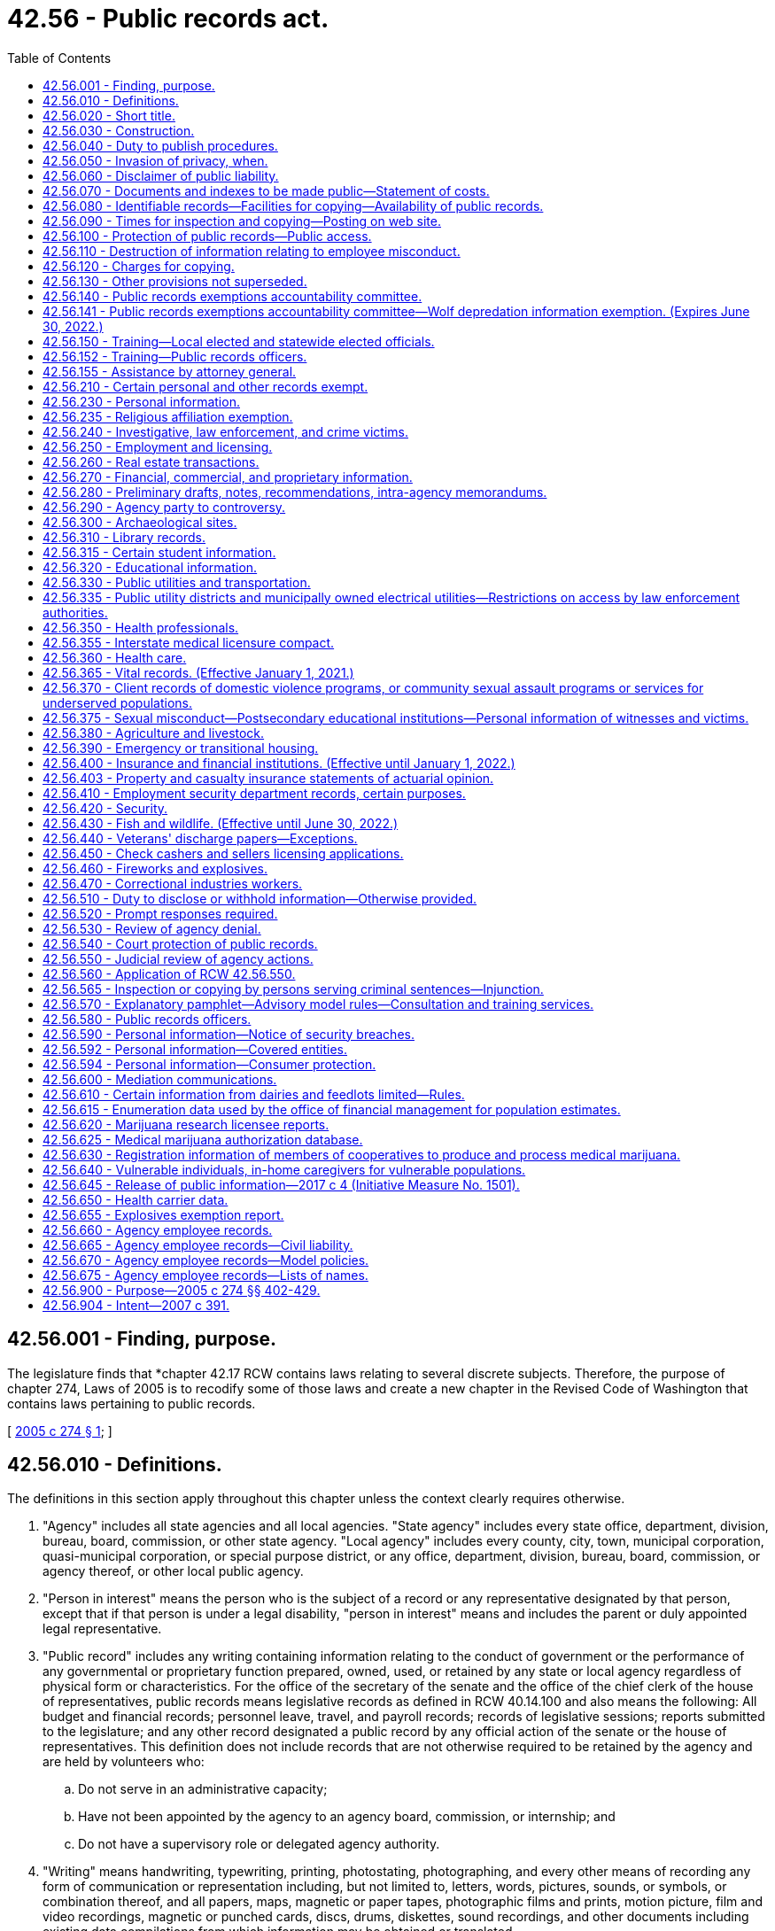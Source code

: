 = 42.56 - Public records act.
:toc:

== 42.56.001 - Finding, purpose.
The legislature finds that *chapter 42.17 RCW contains laws relating to several discrete subjects. Therefore, the purpose of chapter 274, Laws of 2005 is to recodify some of those laws and create a new chapter in the Revised Code of Washington that contains laws pertaining to public records.

[ http://lawfilesext.leg.wa.gov/biennium/2005-06/Pdf/Bills/Session%20Laws/House/1133-S.SL.pdf?cite=2005%20c%20274%20§%201[2005 c 274 § 1]; ]

== 42.56.010 - Definitions.
The definitions in this section apply throughout this chapter unless the context clearly requires otherwise.

. "Agency" includes all state agencies and all local agencies. "State agency" includes every state office, department, division, bureau, board, commission, or other state agency. "Local agency" includes every county, city, town, municipal corporation, quasi-municipal corporation, or special purpose district, or any office, department, division, bureau, board, commission, or agency thereof, or other local public agency.

. "Person in interest" means the person who is the subject of a record or any representative designated by that person, except that if that person is under a legal disability, "person in interest" means and includes the parent or duly appointed legal representative.

. "Public record" includes any writing containing information relating to the conduct of government or the performance of any governmental or proprietary function prepared, owned, used, or retained by any state or local agency regardless of physical form or characteristics. For the office of the secretary of the senate and the office of the chief clerk of the house of representatives, public records means legislative records as defined in RCW 40.14.100 and also means the following: All budget and financial records; personnel leave, travel, and payroll records; records of legislative sessions; reports submitted to the legislature; and any other record designated a public record by any official action of the senate or the house of representatives. This definition does not include records that are not otherwise required to be retained by the agency and are held by volunteers who:

.. Do not serve in an administrative capacity;

.. Have not been appointed by the agency to an agency board, commission, or internship; and

.. Do not have a supervisory role or delegated agency authority.

. "Writing" means handwriting, typewriting, printing, photostating, photographing, and every other means of recording any form of communication or representation including, but not limited to, letters, words, pictures, sounds, or symbols, or combination thereof, and all papers, maps, magnetic or paper tapes, photographic films and prints, motion picture, film and video recordings, magnetic or punched cards, discs, drums, diskettes, sound recordings, and other documents including existing data compilations from which information may be obtained or translated.

[ http://lawfilesext.leg.wa.gov/biennium/2017-18/Pdf/Bills/Session%20Laws/House/1594-S.SL.pdf?cite=2017%20c%20303%20§%201[2017 c 303 § 1]; http://lawfilesext.leg.wa.gov/biennium/2009-10/Pdf/Bills/Session%20Laws/House/2016-S2.SL.pdf?cite=2010%20c%20204%20§%201005[2010 c 204 § 1005]; http://lawfilesext.leg.wa.gov/biennium/2007-08/Pdf/Bills/Session%20Laws/House/1445-S.SL.pdf?cite=2007%20c%20197%20§%201[2007 c 197 § 1]; http://lawfilesext.leg.wa.gov/biennium/2005-06/Pdf/Bills/Session%20Laws/House/1133-S.SL.pdf?cite=2005%20c%20274%20§%20101[2005 c 274 § 101]; ]

== 42.56.020 - Short title.
This chapter may be known and cited as the public records act.

[ http://lawfilesext.leg.wa.gov/biennium/2005-06/Pdf/Bills/Session%20Laws/House/1133-S.SL.pdf?cite=2005%20c%20274%20§%20102[2005 c 274 § 102]; ]

== 42.56.030 - Construction.
The people of this state do not yield their sovereignty to the agencies that serve them. The people, in delegating authority, do not give their public servants the right to decide what is good for the people to know and what is not good for them to know. The people insist on remaining informed so that they may maintain control over the instruments that they have created. This chapter shall be liberally construed and its exemptions narrowly construed to promote this public policy and to assure that the public interest will be fully protected. In the event of conflict between the provisions of this chapter and any other act, the provisions of this chapter shall govern.

[ http://lawfilesext.leg.wa.gov/biennium/2007-08/Pdf/Bills/Session%20Laws/House/1445-S.SL.pdf?cite=2007%20c%20197%20§%202[2007 c 197 § 2]; http://lawfilesext.leg.wa.gov/biennium/2005-06/Pdf/Bills/Session%20Laws/House/1133-S.SL.pdf?cite=2005%20c%20274%20§%20283[2005 c 274 § 283]; http://lawfilesext.leg.wa.gov/biennium/1991-92/Pdf/Bills/Session%20Laws/House/2876-S.SL.pdf?cite=1992%20c%20139%20§%202[1992 c 139 § 2]; ]

== 42.56.040 - Duty to publish procedures.
. Each state agency shall separately state and currently publish in the Washington Administrative Code and each local agency shall prominently display and make available for inspection and copying at the central office of such local agency, for guidance of the public:

.. Descriptions of its central and field organization and the established places at which, the employees from whom, and the methods whereby, the public may obtain information, make submittals or requests, or obtain copies of agency decisions;

.. Statements of the general course and method by which its operations are channeled and determined, including the nature and requirements of all formal and informal procedures available;

.. Rules of procedure;

.. Substantive rules of general applicability adopted as authorized by law, and statements of general policy or interpretations of general applicability formulated and adopted by the agency; and

.. Each amendment or revision to, or repeal of any of the foregoing.

. Except to the extent that he or she has actual and timely notice of the terms thereof, a person may not in any manner be required to resort to, or be adversely affected by, a matter required to be published or displayed and not so published or displayed.

[ http://lawfilesext.leg.wa.gov/biennium/2011-12/Pdf/Bills/Session%20Laws/Senate/6095.SL.pdf?cite=2012%20c%20117%20§%20127[2012 c 117 § 127]; 1973 c 1 § 25 (Initiative Measure No. 276, approved November 7, 1972); ]

== 42.56.050 - Invasion of privacy, when.
A person's "right to privacy," "right of privacy," "privacy," or "personal privacy," as these terms are used in this chapter, is invaded or violated only if disclosure of information about the person: (1) Would be highly offensive to a reasonable person, and (2) is not of legitimate concern to the public. The provisions of this chapter dealing with the right to privacy in certain public records do not create any right of privacy beyond those rights that are specified in this chapter as express exemptions from the public's right to inspect, examine, or copy public records.

[ http://leg.wa.gov/CodeReviser/documents/sessionlaw/1987c403.pdf?cite=1987%20c%20403%20§%202[1987 c 403 § 2]; ]

== 42.56.060 - Disclaimer of public liability.
No public agency, public official, public employee, or custodian shall be liable, nor shall a cause of action exist, for any loss or damage based upon the release of a public record if the public agency, public official, public employee, or custodian acted in good faith in attempting to comply with the provisions of this chapter.

[ http://lawfilesext.leg.wa.gov/biennium/1991-92/Pdf/Bills/Session%20Laws/House/2876-S.SL.pdf?cite=1992%20c%20139%20§%2011[1992 c 139 § 11]; ]

== 42.56.070 - Documents and indexes to be made public—Statement of costs.
. Each agency, in accordance with published rules, shall make available for public inspection and copying all public records, unless the record falls within the specific exemptions of subsection (8) of this section, this chapter, or other statute which exempts or prohibits disclosure of specific information or records. To the extent required to prevent an unreasonable invasion of personal privacy interests protected by this chapter, an agency shall delete identifying details in a manner consistent with this chapter when it makes available or publishes any public record; however, in each case, the justification for the deletion shall be explained fully in writing.

. For informational purposes, each agency shall publish and maintain a current list containing every law, other than those listed in this chapter, that the agency believes exempts or prohibits disclosure of specific information or records of the agency. An agency's failure to list an exemption shall not affect the efficacy of any exemption.

. Each local agency shall maintain and make available for public inspection and copying a current index providing identifying information as to the following records issued, adopted, or promulgated after January 1, 1973:

.. Final opinions, including concurring and dissenting opinions, as well as orders, made in the adjudication of cases;

.. Those statements of policy and interpretations of policy, statute, and the Constitution which have been adopted by the agency;

.. Administrative staff manuals and instructions to staff that affect a member of the public;

.. Planning policies and goals, and interim and final planning decisions;

.. Factual staff reports and studies, factual consultant's reports and studies, scientific reports and studies, and any other factual information derived from tests, studies, reports, or surveys, whether conducted by public employees or others; and

.. Correspondence, and materials referred to therein, by and with the agency relating to any regulatory, supervisory, or enforcement responsibilities of the agency, whereby the agency determines, or opines upon, or is asked to determine or opine upon, the rights of the state, the public, a subdivision of state government, or of any private party.

. A local agency need not maintain such an index, if to do so would be unduly burdensome, but it shall in that event:

.. Issue and publish a formal order specifying the reasons why and the extent to which compliance would unduly burden or interfere with agency operations; and

.. Make available for public inspection and copying all indexes maintained for agency use.

. Each state agency shall, by rule, establish and implement a system of indexing for the identification and location of the following records:

.. All records issued before July 1, 1990, for which the agency has maintained an index;

.. Final orders entered after June 30, 1990, that are issued in adjudicative proceedings as defined in RCW 34.05.010 and that contain an analysis or decision of substantial importance to the agency in carrying out its duties;

.. Declaratory orders entered after June 30, 1990, that are issued pursuant to RCW 34.05.240 and that contain an analysis or decision of substantial importance to the agency in carrying out its duties;

.. Interpretive statements as defined in RCW 34.05.010 that were entered after June 30, 1990; and

.. Policy statements as defined in RCW 34.05.010 that were entered after June 30, 1990.

Rules establishing systems of indexing shall include, but not be limited to, requirements for the form and content of the index, its location and availability to the public, and the schedule for revising or updating the index. State agencies that have maintained indexes for records issued before July 1, 1990, shall continue to make such indexes available for public inspection and copying. Information in such indexes may be incorporated into indexes prepared pursuant to this subsection. State agencies may satisfy the requirements of this subsection by making available to the public indexes prepared by other parties but actually used by the agency in its operations. State agencies shall make indexes available for public inspection and copying. State agencies may charge a fee to cover the actual costs of providing individual mailed copies of indexes.

. A public record may be relied on, used, or cited as precedent by an agency against a party other than an agency and it may be invoked by the agency for any other purpose only if:

.. It has been indexed in an index available to the public; or

.. Parties affected have timely notice (actual or constructive) of the terms thereof.

. Each agency may establish, maintain, and make available for public inspection and copying a statement of the actual costs that it charges for providing photocopies or electronically produced copies, of public records and a statement of the factors and manner used to determine the actual costs. Any statement of costs may be adopted by an agency only after providing notice and public hearing.

.. [Empty]
... In determining the actual cost for providing copies of public records, an agency may include all costs directly incident to copying such public records including:

(A) The actual cost of the paper and the per page cost for use of agency copying equipment; and

(B) The actual cost of the electronic production or file transfer of the record and the use of any cloud-based data storage and processing service.

... In determining other actual costs for providing copies of public records, an agency may include all costs directly incident to:

(A) Shipping such public records, including the cost of postage or delivery charges and the cost of any container or envelope used; and

(B) Transmitting such records in an electronic format, including the cost of any transmission charge and use of any physical media device provided by the agency.

.. In determining the actual costs for providing copies of public records, an agency may not include staff salaries, benefits, or other general administrative or overhead charges, unless those costs are directly related to the actual cost of copying the public records. Staff time to copy and send the requested public records may be included in an agency's costs.

. This chapter shall not be construed as giving authority to any agency, the office of the secretary of the senate, or the office of the chief clerk of the house of representatives to give, sell or provide access to lists of individuals requested for commercial purposes, and agencies, the office of the secretary of the senate, and the office of the chief clerk of the house of representatives shall not do so unless specifically authorized or directed by law: PROVIDED, HOWEVER, That lists of applicants for professional licenses and of professional licensees shall be made available to those professional associations or educational organizations recognized by their professional licensing or examination board, upon payment of a reasonable charge therefor: PROVIDED FURTHER, That such recognition may be refused only for a good cause pursuant to a hearing under the provisions of chapter 34.05 RCW, the administrative procedure act.

[ http://lawfilesext.leg.wa.gov/biennium/2017-18/Pdf/Bills/Session%20Laws/House/1595.SL.pdf?cite=2017%20c%20304%20§%201[2017 c 304 § 1]; http://lawfilesext.leg.wa.gov/biennium/2005-06/Pdf/Bills/Session%20Laws/House/1133-S.SL.pdf?cite=2005%20c%20274%20§%20284[2005 c 274 § 284]; http://lawfilesext.leg.wa.gov/biennium/1997-98/Pdf/Bills/Session%20Laws/House/1032-S2.SL.pdf?cite=1997%20c%20409%20§%20601[1997 c 409 § 601]; http://lawfilesext.leg.wa.gov/biennium/1995-96/Pdf/Bills/Session%20Laws/Senate/5684-S.SL.pdf?cite=1995%20c%20397%20§%2011[1995 c 397 § 11]; http://lawfilesext.leg.wa.gov/biennium/1995-96/Pdf/Bills/Session%20Laws/Senate/5597-S.SL.pdf?cite=1995%20c%20341%20§%201[1995 c 341 § 1]; http://lawfilesext.leg.wa.gov/biennium/1991-92/Pdf/Bills/Session%20Laws/House/2876-S.SL.pdf?cite=1992%20c%20139%20§%203[1992 c 139 § 3]; http://leg.wa.gov/CodeReviser/documents/sessionlaw/1989c175.pdf?cite=1989%20c%20175%20§%2036[1989 c 175 § 36]; http://leg.wa.gov/CodeReviser/documents/sessionlaw/1987c403.pdf?cite=1987%20c%20403%20§%203[1987 c 403 § 3]; http://leg.wa.gov/CodeReviser/documents/sessionlaw/1975ex1c294.pdf?cite=1975%201st%20ex.s.%20c%20294%20§%2014[1975 1st ex.s. c 294 § 14]; 1973 c 1 § 26 (Initiative Measure No. 276, approved November 7, 1972); ]

== 42.56.080 - Identifiable records—Facilities for copying—Availability of public records.
. A public records request must be for identifiable records. A request for all or substantially all records prepared, owned, used, or retained by an agency is not a valid request for identifiable records under this chapter, provided that a request for all records regarding a particular topic or containing a particular keyword or name shall not be considered a request for all of an agency's records.

. Public records shall be available for inspection and copying, and agencies shall, upon request for identifiable public records, make them promptly available to any person including, if applicable, on a partial or installment basis as records that are part of a larger set of requested records are assembled or made ready for inspection or disclosure. Agencies shall not deny a request for identifiable public records solely on the basis that the request is overbroad. Agencies shall not distinguish among persons requesting records, and such persons shall not be required to provide information as to the purpose for the request except to establish whether inspection and copying would violate RCW 42.56.070(8) or 42.56.240(14), or other statute which exempts or prohibits disclosure of specific information or records to certain persons. Agency facilities shall be made available to any person for the copying of public records except when and to the extent that this would unreasonably disrupt the operations of the agency. Agencies shall honor requests received in person during an agency's normal office hours, or by mail or email, for identifiable public records unless exempted by provisions of this chapter. No official format is required for making a records request; however, agencies may recommend that requestors submit requests using an agency provided form or web page.

. An agency may deny a bot request that is one of multiple requests from the requestor to the agency within a twenty-four hour period, if the agency establishes that responding to the multiple requests would cause excessive interference with other essential functions of the agency. For purposes of this subsection, "bot request" means a request for public records that an agency reasonably believes was automatically generated by a computer program or script.

[ http://lawfilesext.leg.wa.gov/biennium/2017-18/Pdf/Bills/Session%20Laws/House/1595.SL.pdf?cite=2017%20c%20304%20§%202[2017 c 304 § 2]; http://lawfilesext.leg.wa.gov/biennium/2015-16/Pdf/Bills/Session%20Laws/House/2362.SL.pdf?cite=2016%20c%20163%20§%203[2016 c 163 § 3]; http://lawfilesext.leg.wa.gov/biennium/2005-06/Pdf/Bills/Session%20Laws/House/1758-S2.SL.pdf?cite=2005%20c%20483%20§%201[2005 c 483 § 1]; http://lawfilesext.leg.wa.gov/biennium/2005-06/Pdf/Bills/Session%20Laws/House/1133-S.SL.pdf?cite=2005%20c%20274%20§%20285[2005 c 274 § 285]; http://leg.wa.gov/CodeReviser/documents/sessionlaw/1987c403.pdf?cite=1987%20c%20403%20§%204[1987 c 403 § 4]; http://leg.wa.gov/CodeReviser/documents/sessionlaw/1975ex1c294.pdf?cite=1975%201st%20ex.s.%20c%20294%20§%2015[1975 1st ex.s. c 294 § 15]; 1973 c 1 § 27 (Initiative Measure No. 276, approved November 7, 1972); ]

== 42.56.090 - Times for inspection and copying—Posting on web site.
Public records shall be available for inspection and copying during the customary office hours of the agency, the office of the secretary of the senate, and the office of the chief clerk of the house of representatives for a minimum of thirty hours per week, except weeks that include state legal holidays, unless the person making the request and the agency, the office of the secretary of the senate, or the office of the chief clerk of the house of representatives or its representative agree on a different time. Customary business hours must be posted on the agency or office's web site and made known by other means designed to provide the public with notice.

[ http://lawfilesext.leg.wa.gov/biennium/2009-10/Pdf/Bills/Session%20Laws/Senate/6104.SL.pdf?cite=2009%20c%20428%20§%202[2009 c 428 § 2]; http://lawfilesext.leg.wa.gov/biennium/1995-96/Pdf/Bills/Session%20Laws/Senate/5684-S.SL.pdf?cite=1995%20c%20397%20§%2012[1995 c 397 § 12]; 1973 c 1 § 28 (Initiative Measure No. 276, approved November 7, 1972); ]

== 42.56.100 - Protection of public records—Public access.
Agencies shall adopt and enforce reasonable rules and regulations, and the office of the secretary of the senate and the office of the chief clerk of the house of representatives shall adopt reasonable procedures allowing for the time, resource, and personnel constraints associated with legislative sessions, consonant with the intent of this chapter to provide full public access to public records, to protect public records from damage or disorganization, and to prevent excessive interference with other essential functions of the agency, the office of the secretary of the senate, or the office of the chief clerk of the house of representatives. Such rules and regulations shall provide for the fullest assistance to inquirers and the most timely possible action on requests for information. Nothing in this section shall relieve agencies, the office of the secretary of the senate, and the office of the chief clerk of the house of representatives from honoring requests received by mail for copies of identifiable public records.

If a public record request is made at a time when such record exists but is scheduled for destruction in the near future, the agency, the office of the secretary of the senate, or the office of the chief clerk of the house of representatives shall retain possession of the record, and may not destroy or erase the record until the request is resolved.

[ http://lawfilesext.leg.wa.gov/biennium/1995-96/Pdf/Bills/Session%20Laws/Senate/5684-S.SL.pdf?cite=1995%20c%20397%20§%2013[1995 c 397 § 13]; http://lawfilesext.leg.wa.gov/biennium/1991-92/Pdf/Bills/Session%20Laws/House/2876-S.SL.pdf?cite=1992%20c%20139%20§%204[1992 c 139 § 4]; http://leg.wa.gov/CodeReviser/documents/sessionlaw/1975ex1c294.pdf?cite=1975%201st%20ex.s.%20c%20294%20§%2016[1975 1st ex.s. c 294 § 16]; 1973 c 1 § 29 (Initiative Measure No. 276, approved November 7, 1972); ]

== 42.56.110 - Destruction of information relating to employee misconduct.
Nothing in this chapter prevents an agency from destroying information relating to employee misconduct or alleged misconduct, in accordance with RCW 41.06.450, to the extent necessary to ensure fairness to the employee.

[ http://leg.wa.gov/CodeReviser/documents/sessionlaw/1982c208.pdf?cite=1982%20c%20208%20§%2013[1982 c 208 § 13]; ]

== 42.56.120 - Charges for copying.
. No fee shall be charged for the inspection of public records or locating public documents and making them available for copying, except as provided in RCW 42.56.240(14) and subsection (3) of this section. A reasonable charge may be imposed for providing copies of public records and for the use by any person of agency equipment or equipment of the office of the secretary of the senate or the office of the chief clerk of the house of representatives to copy public records, which charges shall not exceed the amount necessary to reimburse the agency, the office of the secretary of the senate, or the office of the chief clerk of the house of representatives for its actual costs directly incident to such copying. When calculating any fees authorized under this section, an agency shall use the most reasonable cost-efficient method available to the agency as part of its normal operations. If any agency translates a record into an alternative electronic format at the request of a requestor, the copy created does not constitute a new public record for purposes of this chapter. Scanning paper records to make electronic copies of such records is a method of copying paper records and does not amount to the creation of a new public record.

. [Empty]
.. Agency charges for actual costs may only be imposed in accordance with the costs established and published by the agency pursuant to RCW 42.56.070(7), and in accordance with the statement of factors and manner used to determine the actual costs. In no event may an agency charge a per page cost greater than the actual cost as established and published by the agency.

.. An agency need not calculate the actual costs it charges for providing public records if it has rules or regulations declaring the reasons doing so would be unduly burdensome. To the extent the agency has not determined the actual costs of copying public records, the agency may not charge in excess of:

... Fifteen cents per page for photocopies of public records, printed copies of electronic public records when requested by the person requesting records, or for the use of agency equipment to photocopy public records;

... Ten cents per page for public records scanned into an electronic format or for the use of agency equipment to scan the records;

... Five cents per each four electronic files or attachment uploaded to email, cloud-based data storage service, or other means of electronic delivery; and

... Ten cents per gigabyte for the transmission of public records in an electronic format or for the use of agency equipment to send the records electronically. The agency shall take reasonable steps to provide the records in the most efficient manner available to the agency in its normal operations; and

.. The actual cost of any digital storage media or device provided by the agency, the actual cost of any container or envelope used to mail the copies to the requestor, and the actual postage or delivery charge.

.. The charges in (b) of this subsection may be combined to the extent that more than one type of charge applies to copies produced in response to a particular request.

.. An agency may charge a flat fee of up to two dollars for any request as an alternative to fees authorized under (a) or (b) of this subsection when the agency reasonably estimates and documents that the costs allowed under this subsection are clearly equal to or more than two dollars. An additional flat fee shall not be charged for any installment after the first installment of a request produced in installments. An agency that has elected to charge the flat fee in this subsection for an initial installment may not charge the fees authorized under (a) or (b) of this subsection on subsequent installments.

.. An agency shall not impose copying charges under this section for access to or downloading of records that the agency routinely posts on its public internet web site prior to receipt of a request unless the requestor has specifically requested that the agency provide copies of such records through other means.

.. A requestor may ask an agency to provide, and if requested an agency shall provide, a summary of the applicable charges before any copies are made and the requestor may revise the request to reduce the number of copies to be made and reduce the applicable charges.

. [Empty]
.. [Empty]
... In addition to the charge imposed for providing copies of public records and for the use by any person of agency equipment copying costs, an agency may include a customized service charge. A customized service charge may only be imposed if the agency estimates that the request would require the use of information technology expertise to prepare data compilations, or provide customized electronic access services when such compilations and customized access services are not used by the agency for other agency purposes.

... The customized service charge may reimburse the agency up to the actual cost of providing the services in this subsection.

.. An agency may not assess a customized service charge unless the agency has notified the requestor of the customized service charge to be applied to the request, including an explanation of why the customized service charge applies, a description of the specific expertise, and a reasonable estimate cost of the charge. The notice also must provide the requestor the opportunity to amend his or her request in order to avoid or reduce the cost of a customized service charge.

. An agency may require a deposit in an amount not to exceed ten percent of the estimated cost of providing copies for a request, including a customized service charge. If an agency makes a request available on a partial or installment basis, the agency may charge for each part of the request as it is provided. If an installment of a records request is not claimed or reviewed, the agency is not obligated to fulfill the balance of the request. An agency may waive any charge assessed for a request pursuant to agency rules and regulations. An agency may enter into any contract, memorandum of understanding, or other agreement with a requestor that provides an alternative fee arrangement to the charges authorized in this section, or in response to a voluminous or frequently occurring request.

[ http://lawfilesext.leg.wa.gov/biennium/2017-18/Pdf/Bills/Session%20Laws/House/1595.SL.pdf?cite=2017%20c%20304%20§%203[2017 c 304 § 3]; http://lawfilesext.leg.wa.gov/biennium/2015-16/Pdf/Bills/Session%20Laws/House/2362.SL.pdf?cite=2016%20c%20163%20§%204[2016 c 163 § 4]; http://lawfilesext.leg.wa.gov/biennium/2005-06/Pdf/Bills/Session%20Laws/House/1758-S2.SL.pdf?cite=2005%20c%20483%20§%202[2005 c 483 § 2]; http://lawfilesext.leg.wa.gov/biennium/1995-96/Pdf/Bills/Session%20Laws/Senate/5684-S.SL.pdf?cite=1995%20c%20397%20§%2014[1995 c 397 § 14]; http://lawfilesext.leg.wa.gov/biennium/1995-96/Pdf/Bills/Session%20Laws/Senate/5597-S.SL.pdf?cite=1995%20c%20341%20§%202[1995 c 341 § 2]; 1973 c 1 § 30 (Initiative Measure No. 276, approved November 7, 1972); ]

== 42.56.130 - Other provisions not superseded.
The provisions of RCW * 42.56.070 (7) and (8) and 42.56.120 that establish or allow agencies to establish the costs charged for photocopies or electronically produced copies of public records do not supersede other statutory provisions, other than in this chapter, authorizing or governing fees for copying public records.

[ http://lawfilesext.leg.wa.gov/biennium/2017-18/Pdf/Bills/Session%20Laws/House/1595.SL.pdf?cite=2017%20c%20304%20§%204[2017 c 304 § 4]; http://lawfilesext.leg.wa.gov/biennium/2005-06/Pdf/Bills/Session%20Laws/House/1133-S.SL.pdf?cite=2005%20c%20274%20§%20286[2005 c 274 § 286]; http://lawfilesext.leg.wa.gov/biennium/1995-96/Pdf/Bills/Session%20Laws/Senate/5597-S.SL.pdf?cite=1995%20c%20341%20§%203[1995 c 341 § 3]; ]

== 42.56.140 - Public records exemptions accountability committee.
. [Empty]
.. The public records exemptions accountability committee is created to review exemptions from public disclosure, with thirteen members as provided in this subsection.

... The governor shall appoint two members, one of whom represents the governor and one of whom represents local government.

... The attorney general shall appoint two members, one of whom represents the attorney general and one of whom represents a statewide media association.

... The state auditor shall appoint one member.

... The president of the senate shall appoint one member from each of the two largest caucuses of the senate.

.. The speaker of the house of representatives shall appoint one member from each of the two largest caucuses of the house of representatives.

.. The governor shall appoint four members of the public, with consideration given to diversity of viewpoint and geography.

.. The governor shall select the chair of the committee from among its membership.

.. Terms of the members shall be four years and shall be staggered, beginning August 1, 2007.

. The purpose of the public records exemptions accountability committee is to review public disclosure exemptions and provide recommendations pursuant to subsection (7)(d) of this section. The committee shall develop and publish criteria for review of public exemptions.

. All meetings of the committee shall be open to the public.

. The committee must consider input from interested parties.

. The office of the attorney general and the office of financial management shall provide staff support to the committee.

. Legislative members of the committee shall be reimbursed for travel expenses in accordance with RCW 44.04.120. Nonlegislative members, except those representing an employer or organization, are entitled to be reimbursed for travel expenses in accordance with RCW 43.03.050 and 43.03.060.

. [Empty]
.. Beginning August 1, 2007, the code reviser shall provide the committee by August 1st of each year with a list of all public disclosure exemptions in the Revised Code of Washington.

.. The committee shall develop a schedule to accomplish a review of each public disclosure exemption. The committee shall publish the schedule and publish any revisions made to the schedule.

.. The chair shall convene an initial meeting of the committee by September 1, 2007. The committee shall meet at least once a quarter and may hold additional meetings at the call of the chair or by a majority vote of the members of the committee.

.. For each public disclosure exemption, the committee shall provide a recommendation as to whether the exemption should be continued without modification, modified, scheduled for sunset review at a future date, or terminated. By November 15th of each year, the committee shall transmit its recommendations to the governor, the attorney general, and the appropriate committees of the house of representatives and the senate.

[ http://lawfilesext.leg.wa.gov/biennium/2007-08/Pdf/Bills/Session%20Laws/Senate/5435-S.SL.pdf?cite=2007%20c%20198%20§%202[2007 c 198 § 2]; ]

== 42.56.141 - Public records exemptions accountability committee—Wolf depredation information exemption. (Expires June 30, 2022.)
By December 1, 2021, the public records exemptions accountability committee, in addition to its duties in RCW 42.56.140, must prepare and submit a report to the legislature that includes recommendations on whether the exemptions created in section 1, chapter 246, Laws of 2017 should be continued or allowed to expire. The report should focus on whether the exemption continues to serve the intent of the legislature in section 1, chapter 246, Laws of 2017 to provide protections of personal information during the period the state establishes and implements new policies regarding wolf management. The committee must consider whether the development of wolf management policy, by the time of the report, has diminished risks of threats to personal safety so that the protection of personal information in section 1, chapter 246, Laws of 2017 is no longer an ongoing necessity.

[ http://lawfilesext.leg.wa.gov/biennium/2017-18/Pdf/Bills/Session%20Laws/House/1465-S.SL.pdf?cite=2017%20c%20246%20§%203[2017 c 246 § 3]; ]

== 42.56.150 - Training—Local elected and statewide elected officials.
. Each local elected official and statewide elected official, and each person appointed to fill a vacancy in a local or statewide office, must complete a training course regarding the provisions of this chapter, and also chapter 40.14 RCW for records retention.

. Officials required to complete training under this section may complete their training before assuming office but must:

.. Complete training no later than ninety days after the date the official either:

... Takes the oath of office, if the official is required to take an oath of office to assume his or her duties as a public official; or

... Otherwise assumes his or her duties as a public official; and

.. Complete refresher training at intervals of no more than four years for as long as he or she holds the office.

. Training must be consistent with the attorney general's model rules for compliance with the public records act.

. Training may be completed remotely with technology including but not limited to internet-based training.

[ http://lawfilesext.leg.wa.gov/biennium/2013-14/Pdf/Bills/Session%20Laws/Senate/5964.SL.pdf?cite=2014%20c%2066%20§%203[2014 c 66 § 3]; ]

== 42.56.152 - Training—Public records officers.
. Public records officers designated under RCW 42.56.580 and records officers designated under RCW 40.14.040 must complete a training course regarding the provisions of this chapter, and also chapter 40.14 RCW for records retention.

. Public records officers must:

.. Complete training no later than ninety days after assuming responsibilities as a public records officer or records manager; and

.. Complete refresher training at intervals of no more than four years as long as they maintain the designation.

. Training must be consistent with the attorney general's model rules for compliance with the public records act.

. Training may be completed remotely with technology including but not limited to internet-based training.

. Training must address particular issues related to the retention, production, and disclosure of electronic documents, including updating and improving technology information services.

[ http://lawfilesext.leg.wa.gov/biennium/2017-18/Pdf/Bills/Session%20Laws/House/1594-S.SL.pdf?cite=2017%20c%20303%20§%202[2017 c 303 § 2]; http://lawfilesext.leg.wa.gov/biennium/2013-14/Pdf/Bills/Session%20Laws/Senate/5964.SL.pdf?cite=2014%20c%2066%20§%204[2014 c 66 § 4]; ]

== 42.56.155 - Assistance by attorney general.
The attorney general's office may provide information, technical assistance, and training on the provisions of this chapter.

[ http://lawfilesext.leg.wa.gov/biennium/2013-14/Pdf/Bills/Session%20Laws/Senate/5964.SL.pdf?cite=2014%20c%2066%20§%205[2014 c 66 § 5]; ]

== 42.56.210 - Certain personal and other records exempt.
. Except for information described in *RCW 42.56.230(3)(a) and confidential income data exempted from public inspection pursuant to RCW 84.40.020, the exemptions of this chapter are inapplicable to the extent that information, the disclosure of which would violate personal privacy or vital governmental interests, can be deleted from the specific records sought. No exemption may be construed to permit the nondisclosure of statistical information not descriptive of any readily identifiable person or persons.

. Inspection or copying of any specific records exempt under the provisions of this chapter may be permitted if the superior court in the county in which the record is maintained finds, after a hearing with notice thereof to every person in interest and the agency, that the exemption of such records is clearly unnecessary to protect any individual's right of privacy or any vital governmental function.

. Agency responses refusing, in whole or in part, inspection of any public record shall include a statement of the specific exemption authorizing the withholding of the record (or part) and a brief explanation of how the exemption applies to the record withheld.

[ http://lawfilesext.leg.wa.gov/biennium/2005-06/Pdf/Bills/Session%20Laws/House/1133-S.SL.pdf?cite=2005%20c%20274%20§%20402[2005 c 274 § 402]; 2006 c 302 § 11; 2006 c 75 § 2; 2006 c 8 § 111; 2003 1st sp.s. c 26 § 926; http://lawfilesext.leg.wa.gov/biennium/2003-04/Pdf/Bills/Session%20Laws/House/1444.SL.pdf?cite=2003%20c%20277%20§%203[2003 c 277 § 3]; http://lawfilesext.leg.wa.gov/biennium/2003-04/Pdf/Bills/Session%20Laws/House/1845-S.SL.pdf?cite=2003%20c%20124%20§%201[2003 c 124 § 1]; prior:  2002 c 335 § 1; http://lawfilesext.leg.wa.gov/biennium/2001-02/Pdf/Bills/Session%20Laws/House/2453-S.SL.pdf?cite=2002%20c%20224%20§%202[2002 c 224 § 2]; http://lawfilesext.leg.wa.gov/biennium/2001-02/Pdf/Bills/Session%20Laws/Senate/5543-S.SL.pdf?cite=2002%20c%20205%20§%204[2002 c 205 § 4]; http://lawfilesext.leg.wa.gov/biennium/2001-02/Pdf/Bills/Session%20Laws/House/2421.SL.pdf?cite=2002%20c%20172%20§%201[2002 c 172 § 1]; prior:  2001 c 278 § 1; http://lawfilesext.leg.wa.gov/biennium/2001-02/Pdf/Bills/Session%20Laws/Senate/5255-S.SL.pdf?cite=2001%20c%2098%20§%202[2001 c 98 § 2]; http://lawfilesext.leg.wa.gov/biennium/2001-02/Pdf/Bills/Session%20Laws/House/1002.SL.pdf?cite=2001%20c%2070%20§%201[2001 c 70 § 1]; prior:  2000 c 134 § 3; http://lawfilesext.leg.wa.gov/biennium/1999-00/Pdf/Bills/Session%20Laws/House/2792-S.SL.pdf?cite=2000%20c%2056%20§%201[2000 c 56 § 1]; http://lawfilesext.leg.wa.gov/biennium/1999-00/Pdf/Bills/Session%20Laws/House/1711.SL.pdf?cite=2000%20c%206%20§%205[2000 c 6 § 5]; prior:  1999 c 326 § 3; http://lawfilesext.leg.wa.gov/biennium/1999-00/Pdf/Bills/Session%20Laws/House/1042.SL.pdf?cite=1999%20c%20290%20§%201[1999 c 290 § 1]; http://lawfilesext.leg.wa.gov/biennium/1999-00/Pdf/Bills/Session%20Laws/Senate/5064-S.SL.pdf?cite=1999%20c%20215%20§%201[1999 c 215 § 1]; http://lawfilesext.leg.wa.gov/biennium/1997-98/Pdf/Bills/Session%20Laws/House/2430-S2.SL.pdf?cite=1998%20c%2069%20§%201[1998 c 69 § 1]; prior:  1997 c 310 § 2; http://lawfilesext.leg.wa.gov/biennium/1997-98/Pdf/Bills/Session%20Laws/House/2264-S.SL.pdf?cite=1997%20c%20274%20§%208[1997 c 274 § 8]; http://lawfilesext.leg.wa.gov/biennium/1997-98/Pdf/Bills/Session%20Laws/House/1513-S.SL.pdf?cite=1997%20c%20250%20§%207[1997 c 250 § 7]; http://lawfilesext.leg.wa.gov/biennium/1997-98/Pdf/Bills/Session%20Laws/House/1277-S.SL.pdf?cite=1997%20c%20239%20§%204[1997 c 239 § 4]; 1997 c 220 § 120 (Referendum Bill No. 48, approved June 17, 1997); http://lawfilesext.leg.wa.gov/biennium/1997-98/Pdf/Bills/Session%20Laws/House/3901.SL.pdf?cite=1997%20c%2058%20§%20900[1997 c 58 § 900]; prior:  1996 c 305 § 2; http://lawfilesext.leg.wa.gov/biennium/1995-96/Pdf/Bills/Session%20Laws/House/2291.SL.pdf?cite=1996%20c%20253%20§%20302[1996 c 253 § 302]; http://lawfilesext.leg.wa.gov/biennium/1995-96/Pdf/Bills/Session%20Laws/House/2151-S.SL.pdf?cite=1996%20c%20191%20§%2088[1996 c 191 § 88]; http://lawfilesext.leg.wa.gov/biennium/1995-96/Pdf/Bills/Session%20Laws/House/2133.SL.pdf?cite=1996%20c%2080%20§%201[1996 c 80 § 1]; http://lawfilesext.leg.wa.gov/biennium/1995-96/Pdf/Bills/Session%20Laws/House/1589-S.SL.pdf?cite=1995%20c%20267%20§%206[1995 c 267 § 6]; prior:  1994 c 233 § 2; http://lawfilesext.leg.wa.gov/biennium/1993-94/Pdf/Bills/Session%20Laws/House/2865-S.SL.pdf?cite=1994%20c%20182%20§%201[1994 c 182 § 1]; prior:  1993 c 360 § 2; http://lawfilesext.leg.wa.gov/biennium/1993-94/Pdf/Bills/Session%20Laws/House/1662-S.SL.pdf?cite=1993%20c%20320%20§%209[1993 c 320 § 9]; http://lawfilesext.leg.wa.gov/biennium/1993-94/Pdf/Bills/Session%20Laws/Senate/5868-S.SL.pdf?cite=1993%20c%20280%20§%2035[1993 c 280 § 35]; prior:  1992 c 139 § 5; http://lawfilesext.leg.wa.gov/biennium/1991-92/Pdf/Bills/Session%20Laws/House/2502-S.SL.pdf?cite=1992%20c%2071%20§%2012[1992 c 71 § 12]; http://lawfilesext.leg.wa.gov/biennium/1991-92/Pdf/Bills/Session%20Laws/House/1884-S.SL.pdf?cite=1991%20c%20301%20§%2013[1991 c 301 § 13]; http://lawfilesext.leg.wa.gov/biennium/1991-92/Pdf/Bills/Session%20Laws/Senate/5684.SL.pdf?cite=1991%20c%2087%20§%2013[1991 c 87 § 13]; http://lawfilesext.leg.wa.gov/biennium/1991-92/Pdf/Bills/Session%20Laws/Senate/5906.SL.pdf?cite=1991%20c%2023%20§%2010[1991 c 23 § 10]; http://lawfilesext.leg.wa.gov/biennium/1991-92/Pdf/Bills/Session%20Laws/House/1511-S.SL.pdf?cite=1991%20c%201%20§%201[1991 c 1 § 1]; http://leg.wa.gov/CodeReviser/documents/sessionlaw/1990ex2c1.pdf?cite=1990%202nd%20ex.s.%20c%201%20§%201103[1990 2nd ex.s. c 1 § 1103]; http://leg.wa.gov/CodeReviser/documents/sessionlaw/1990c256.pdf?cite=1990%20c%20256%20§%201[1990 c 256 § 1]; prior:  1989 1st ex.s. c 9 § 407; http://leg.wa.gov/CodeReviser/documents/sessionlaw/1989c352.pdf?cite=1989%20c%20352%20§%207[1989 c 352 § 7]; http://leg.wa.gov/CodeReviser/documents/sessionlaw/1989c279.pdf?cite=1989%20c%20279%20§%2023[1989 c 279 § 23]; http://leg.wa.gov/CodeReviser/documents/sessionlaw/1989c238.pdf?cite=1989%20c%20238%20§%201[1989 c 238 § 1]; http://leg.wa.gov/CodeReviser/documents/sessionlaw/1989c205.pdf?cite=1989%20c%20205%20§%2020[1989 c 205 § 20]; http://leg.wa.gov/CodeReviser/documents/sessionlaw/1989c189.pdf?cite=1989%20c%20189%20§%203[1989 c 189 § 3]; http://leg.wa.gov/CodeReviser/documents/sessionlaw/1989c11.pdf?cite=1989%20c%2011%20§%2012[1989 c 11 § 12]; prior:  1987 c 411 § 10; http://leg.wa.gov/CodeReviser/documents/sessionlaw/1987c404.pdf?cite=1987%20c%20404%20§%201[1987 c 404 § 1]; http://leg.wa.gov/CodeReviser/documents/sessionlaw/1987c370.pdf?cite=1987%20c%20370%20§%2016[1987 c 370 § 16]; http://leg.wa.gov/CodeReviser/documents/sessionlaw/1987c337.pdf?cite=1987%20c%20337%20§%201[1987 c 337 § 1]; http://leg.wa.gov/CodeReviser/documents/sessionlaw/1987c107.pdf?cite=1987%20c%20107%20§%202[1987 c 107 § 2]; prior:  1986 c 299 § 25; http://leg.wa.gov/CodeReviser/documents/sessionlaw/1986c276.pdf?cite=1986%20c%20276%20§%207[1986 c 276 § 7]; http://leg.wa.gov/CodeReviser/documents/sessionlaw/1985c414.pdf?cite=1985%20c%20414%20§%208[1985 c 414 § 8]; http://leg.wa.gov/CodeReviser/documents/sessionlaw/1984c143.pdf?cite=1984%20c%20143%20§%2021[1984 c 143 § 21]; http://leg.wa.gov/CodeReviser/documents/sessionlaw/1983c133.pdf?cite=1983%20c%20133%20§%2010[1983 c 133 § 10]; http://leg.wa.gov/CodeReviser/documents/sessionlaw/1982c64.pdf?cite=1982%20c%2064%20§%201[1982 c 64 § 1]; http://leg.wa.gov/CodeReviser/documents/sessionlaw/1977ex1c314.pdf?cite=1977%20ex.s.%20c%20314%20§%2013[1977 ex.s. c 314 § 13]; 1975-'76 2nd ex.s. c 82 § 5; http://leg.wa.gov/CodeReviser/documents/sessionlaw/1975ex1c294.pdf?cite=1975%201st%20ex.s.%20c%20294%20§%2017[1975 1st ex.s. c 294 § 17]; 1973 c 1 § 31 (Initiative Measure No. 276, approved November 7, 1972); ]

== 42.56.230 - Personal information.
The following personal information is exempt from public inspection and copying under this chapter:

. Personal information in any files maintained for students in public schools, patients or clients of public institutions or public health agencies, or welfare recipients;

. [Empty]
.. Personal information:

... For a child enrolled in licensed child care in any files maintained by the department of children, youth, and families;

... For a child enrolled in a public or nonprofit program serving or pertaining to children, adolescents, or students, including but not limited to early learning or child care services, parks and recreation programs, youth development programs, and after-school programs;

... For the family members or guardians of a child who is subject to the exemption under this subsection (2) if the family member or guardian has the same last name as the child or if the family member or guardian resides at the same address as the child and disclosure of the family member's or guardian's information would result in disclosure of the personal information exempted under (a)(i) and (ii) of this subsection; or

... For substitute caregivers who are licensed or approved to provide overnight care of children by the department of children, youth, and families.

.. Emergency contact information under this subsection (2) may be provided to appropriate authorities and medical personnel for the purpose of treating the individual during an emergency situation;

. Personal information in files maintained for employees, appointees, or elected officials of any public agency to the extent that disclosure would violate their right to privacy;

. Information required of any taxpayer in connection with the assessment or collection of any tax if the disclosure of the information to other persons would: (a) Be prohibited to such persons by RCW 84.08.210, 82.32.330, 84.40.020, 84.40.340, or any ordinance authorized under RCW 35.102.145; or (b) violate the taxpayer's right to privacy or result in unfair competitive disadvantage to the taxpayer;

. Credit card numbers, debit card numbers, electronic check numbers, card expiration dates, or bank or other financial information as defined in RCW 9.35.005 including social security numbers, except when disclosure is expressly required by or governed by other law;

. Personal and financial information related to a small loan or any system of authorizing a small loan in RCW 31.45.093;

. [Empty]
.. Any record used to prove identity, age, residential address, social security number, or other personal information required to apply for a driver's license or identicard.

.. Information provided under RCW 46.20.111 that indicates that an applicant declined to register with the selective service system.

.. Any record pertaining to a vehicle license plate, driver's license, or identicard issued under RCW 46.08.066 that, alone or in combination with any other records, may reveal the identity of an individual, or reveal that an individual is or was, performing an undercover or covert law enforcement, confidential public health work, public assistance fraud, or child support investigative activity. This exemption does not prevent the release of the total number of vehicle license plates, drivers' licenses, or identicards that, under RCW 46.08.066, an agency or department has applied for, been issued, denied, returned, destroyed, lost, and reported for misuse.

.. Any record pertaining to a vessel registration issued under RCW 88.02.330 that, alone or in combination with any other records, may reveal the identity of an individual, or reveal that an individual is or was, performing an undercover or covert law enforcement activity. This exemption does not prevent the release of the total number of vessel registrations that, under RCW 88.02.330, an agency or department has applied for, been issued, denied, returned, destroyed, lost, and reported for misuse;

. All information related to individual claims resolution structured settlement agreements submitted to the board of industrial insurance appeals under RCW 51.04.063, other than final orders from the board of industrial insurance appeals.

Upon request by the legislature, the department of licensing shall provide a report to the legislature containing all of the information in subsection (7)(c) and (d) of this section that is subject to public disclosure;

. Voluntarily submitted information contained in a database that is part of or associated with enhanced 911 emergency communications systems, or information contained or used in emergency notification systems as provided under RCW 38.52.575 and 38.52.577;

. Until the person reaches eighteen years of age, information, otherwise disclosable under chapter 29A.08 RCW, that relates to a future voter, except for the purpose of processing and delivering ballots;

. All information submitted by a person to the state, either directly or through a state-licensed gambling establishment, or Indian tribes, or tribal enterprises that own gambling operations or facilities with class III gaming compacts, as part of the self-exclusion program established in RCW 9.46.071 or 67.70.040 for people with a gambling problem or gambling disorder; and

. Names, addresses, or other personal information of individuals who participated in the bump-fire stock buy-back program under *RCW 43.43.920.

[ http://lawfilesext.leg.wa.gov/biennium/2019-20/Pdf/Bills/Session%20Laws/Senate/5955-S.SL.pdf?cite=2019%20c%20470%20§%208[2019 c 470 § 8]; http://lawfilesext.leg.wa.gov/biennium/2019-20/Pdf/Bills/Session%20Laws/Senate/6025.SL.pdf?cite=2019%20c%20239%20§%202[2019 c 239 § 2]; 2019 c 239 § 1; http://lawfilesext.leg.wa.gov/biennium/2019-20/Pdf/Bills/Session%20Laws/House/1302-S.SL.pdf?cite=2019%20c%20213%20§%202[2019 c 213 § 2]; http://lawfilesext.leg.wa.gov/biennium/2017-18/Pdf/Bills/Session%20Laws/House/1513-S2.SL.pdf?cite=2018%20c%20109%20§%2016[2018 c 109 § 16]; http://lawfilesext.leg.wa.gov/biennium/2017-18/Pdf/Bills/Session%20Laws/House/1661-S2.SL.pdf?cite=2017%203rd%20sp.s.%20c%206%20§%20222[2017 3rd sp.s. c 6 § 222]; http://lawfilesext.leg.wa.gov/biennium/2015-16/Pdf/Bills/Session%20Laws/House/1980-S.SL.pdf?cite=2015%20c%20224%20§%202[2015 c 224 § 2]; http://lawfilesext.leg.wa.gov/biennium/2015-16/Pdf/Bills/Session%20Laws/House/1554.SL.pdf?cite=2015%20c%2047%20§%201[2015 c 47 § 1]; http://lawfilesext.leg.wa.gov/biennium/2013-14/Pdf/Bills/Session%20Laws/Senate/6522.SL.pdf?cite=2014%20c%20142%20§%201[2014 c 142 § 1]; prior:  2013 c 336 § 3; http://lawfilesext.leg.wa.gov/biennium/2013-14/Pdf/Bills/Session%20Laws/House/1203.SL.pdf?cite=2013%20c%20220%20§%201[2013 c 220 § 1]; prior:  2011 c 350 § 2; http://lawfilesext.leg.wa.gov/biennium/2011-12/Pdf/Bills/Session%20Laws/Senate/5098-S.SL.pdf?cite=2011%20c%20173%20§%201[2011 c 173 § 1]; http://lawfilesext.leg.wa.gov/biennium/2009-10/Pdf/Bills/Session%20Laws/House/1597-S2.SL.pdf?cite=2010%20c%20106%20§%20102[2010 c 106 § 102]; http://lawfilesext.leg.wa.gov/biennium/2009-10/Pdf/Bills/Session%20Laws/House/1709-S.SL.pdf?cite=2009%20c%20510%20§%208[2009 c 510 § 8]; http://lawfilesext.leg.wa.gov/biennium/2007-08/Pdf/Bills/Session%20Laws/House/2729-S.SL.pdf?cite=2008%20c%20200%20§%205[2008 c 200 § 5]; http://lawfilesext.leg.wa.gov/biennium/2005-06/Pdf/Bills/Session%20Laws/House/1133-S.SL.pdf?cite=2005%20c%20274%20§%20403[2005 c 274 § 403]; ]

== 42.56.235 - Religious affiliation exemption.
All records that relate to or contain personally identifying information about an individual's religious beliefs, practices, or affiliation are exempt from disclosure under this chapter.

[ http://lawfilesext.leg.wa.gov/biennium/2017-18/Pdf/Bills/Session%20Laws/House/2097.SL.pdf?cite=2018%20c%20303%20§%207[2018 c 303 § 7]; ]

== 42.56.240 - Investigative, law enforcement, and crime victims.
The following investigative, law enforcement, and crime victim information is exempt from public inspection and copying under this chapter:

. Specific intelligence information and specific investigative records compiled by investigative, law enforcement, and penology agencies, and state agencies vested with the responsibility to discipline members of any profession, the nondisclosure of which is essential to effective law enforcement or for the protection of any person's right to privacy;

. Information revealing the identity of persons who are witnesses to or victims of crime or who file complaints with investigative, law enforcement, or penology agencies, other than the commission, if disclosure would endanger any person's life, physical safety, or property. If at the time a complaint is filed the complainant, victim, or witness indicates a desire for disclosure or nondisclosure, such desire shall govern. However, all complaints filed with the commission about any elected official or candidate for public office must be made in writing and signed by the complainant under oath;

. Any records of investigative reports prepared by any state, county, municipal, or other law enforcement agency pertaining to sex offenses contained in chapter 9A.44 RCW or sexually violent offenses as defined in RCW 71.09.020, which have been transferred to the Washington association of sheriffs and police chiefs for permanent electronic retention and retrieval pursuant to RCW 40.14.070(2)(b);

. License applications under RCW 9.41.070; copies of license applications or information on the applications may be released to law enforcement or corrections agencies;

. Information revealing the specific details that describe an alleged or proven child victim of sexual assault under age eighteen, or the identity or contact information of an alleged or proven child victim of sexual assault who is under age eighteen. Identifying information includes the child victim's name, addresses, location, photograph, and in cases in which the child victim is a relative, stepchild, or stepsibling of the alleged perpetrator, identification of the relationship between the child and the alleged perpetrator. Contact information includes phone numbers, email addresses, social media profiles, and user names and passwords;

. Information contained in a local or regionally maintained gang database as well as the statewide gang database referenced in RCW 43.43.762;

. Data from the electronic sales tracking system established in RCW 69.43.165;

. Information submitted to the statewide unified sex offender notification and registration program under RCW 36.28A.040(6) by a person for the purpose of receiving notification regarding a registered sex offender, including the person's name, residential address, and email address;

. Personally identifying information collected by law enforcement agencies pursuant to local security alarm system programs and vacation crime watch programs. Nothing in this subsection shall be interpreted so as to prohibit the legal owner of a residence or business from accessing information regarding his or her residence or business;

. The felony firearm offense conviction database of felony firearm offenders established in RCW 43.43.822;

. The identity of a state employee or officer who has in good faith filed a complaint with an ethics board, as provided in RCW 42.52.410, or who has in good faith reported improper governmental action, as defined in RCW 42.40.020, to the auditor or other public official, as defined in RCW 42.40.020;

. The following security threat group information collected and maintained by the department of corrections pursuant to RCW 72.09.745: (a) Information that could lead to the identification of a person's security threat group status, affiliation, or activities; (b) information that reveals specific security threats associated with the operation and activities of security threat groups; and (c) information that identifies the number of security threat group members, affiliates, or associates;

. The global positioning system data that would indicate the location of the residence of an employee or worker of a criminal justice agency as defined in RCW 10.97.030;

. Body worn camera recordings to the extent nondisclosure is essential for the protection of any person's right to privacy as described in RCW 42.56.050, including, but not limited to, the circumstances enumerated in (a) of this subsection. A law enforcement or corrections agency shall not disclose a body worn camera recording to the extent the recording is exempt under this subsection.

.. Disclosure of a body worn camera recording is presumed to be highly offensive to a reasonable person under RCW 42.56.050 to the extent it depicts:

...(A) Any areas of a medical facility, counseling, or therapeutic program office where:

(I) A patient is registered to receive treatment, receiving treatment, waiting for treatment, or being transported in the course of treatment; or

(II) Health care information is shared with patients, their families, or among the care team; or

(B) Information that meets the definition of protected health information for purposes of the health insurance portability and accountability act of 1996 or health care information for purposes of chapter 70.02 RCW;

... The interior of a place of residence where a person has a reasonable expectation of privacy;

... An intimate image;

... A minor;

.. The body of a deceased person;

.. The identity of or communications from a victim or witness of an incident involving domestic violence as defined in RCW 10.99.020 or sexual assault as defined in RCW 70.125.030, or disclosure of intimate images as defined in RCW 9A.86.010. If at the time of recording the victim or witness indicates a desire for disclosure or nondisclosure of the recorded identity or communications, such desire shall govern; or

.. The identifiable location information of a community-based domestic violence program as defined in RCW 70.123.020, or emergency shelter as defined in RCW 70.123.020.

.. The presumptions set out in (a) of this subsection may be rebutted by specific evidence in individual cases.

.. In a court action seeking the right to inspect or copy a body worn camera recording, a person who prevails against a law enforcement or corrections agency that withholds or discloses all or part of a body worn camera recording pursuant to (a) of this subsection is not entitled to fees, costs, or awards pursuant to RCW 42.56.550 unless it is shown that the law enforcement or corrections agency acted in bad faith or with gross negligence.

.. A request for body worn camera recordings must:

... Specifically identify a name of a person or persons involved in the incident;

... Provide the incident or case number;

... Provide the date, time, and location of the incident or incidents; or

... Identify a law enforcement or corrections officer involved in the incident or incidents.

.. [Empty]
... A person directly involved in an incident recorded by the requested body worn camera recording, an attorney representing a person directly involved in an incident recorded by the requested body worn camera recording, a person or his or her attorney who requests a body worn camera recording relevant to a criminal case involving that person, or the executive director from either the Washington state commission on African American affairs, Asian Pacific American affairs, or Hispanic affairs, has the right to obtain the body worn camera recording, subject to any exemption under this chapter or any applicable law. In addition, an attorney who represents a person regarding a potential or existing civil cause of action involving the denial of civil rights under the federal or state Constitution, or a violation of a United States department of justice settlement agreement, has the right to obtain the body worn camera recording if relevant to the cause of action, subject to any exemption under this chapter or any applicable law. The attorney must explain the relevancy of the requested body worn camera recording to the cause of action and specify that he or she is seeking relief from redaction costs under this subsection (14)(e).

... A law enforcement or corrections agency responding to requests under this subsection (14)(e) may not require the requesting individual to pay costs of any redacting, altering, distorting, pixelating, suppressing, or otherwise obscuring any portion of a body worn camera recording.

... A law enforcement or corrections agency may require any person requesting a body worn camera recording pursuant to this subsection (14)(e) to identify himself or herself to ensure he or she is a person entitled to obtain the body worn camera recording under this subsection (14)(e).

.. [Empty]
... A law enforcement or corrections agency responding to a request to disclose body worn camera recordings may require any requester not listed in (e) of this subsection to pay the reasonable costs of redacting, altering, distorting, pixelating, suppressing, or otherwise obscuring any portion of the body worn camera recording prior to disclosure only to the extent necessary to comply with the exemptions in this chapter or any applicable law.

... An agency that charges redaction costs under this subsection (14)(f) must use redaction technology that provides the least costly commercially available method of redacting body worn camera recordings, to the extent possible and reasonable.

... In any case where an agency charges a requestor for the costs of redacting a body worn camera recording under this subsection (14)(f), the time spent on redaction of the recording shall not count towards the agency's allocation of, or limitation on, time or costs spent responding to public records requests under this chapter, as established pursuant to local ordinance, policy, procedure, or state law.

.. For purposes of this subsection (14):

... "Body worn camera recording" means a video and/or sound recording that is made by a body worn camera attached to the uniform or eyewear of a law enforcement or corrections officer while in the course of his or her official duties; and

... "Intimate image" means an individual or individuals engaged in sexual activity, including sexual intercourse as defined in RCW 9A.44.010 and masturbation, or an individual's intimate body parts, whether nude or visible through less than opaque clothing, including the genitals, pubic area, anus, or postpubescent female nipple.

.. Nothing in this subsection shall be construed to restrict access to body worn camera recordings as otherwise permitted by law for official or recognized civilian and accountability bodies or pursuant to any court order.

.. Nothing in this section is intended to modify the obligations of prosecuting attorneys and law enforcement under Brady v. Maryland, 373 U.S. 83, 83 S. Ct. 1194, 10 L. Ed. 2d 215 (1963), Kyles v. Whitley, 541 U.S. 419, 115 S. Ct. 1555, 131 L. Ed.2d 490 (1995), and the relevant Washington court criminal rules and statutes.

.. A law enforcement or corrections agency must retain body worn camera recordings for at least sixty days and thereafter may destroy the records in accordance with the applicable records retention schedule;

. Any records and information contained within the statewide sexual assault kit tracking system established in RCW 43.43.545;

. [Empty]
.. Survivor communications with, and survivor records maintained by, campus-affiliated advocates.

.. Nothing in this subsection shall be construed to restrict access to records maintained by a campus-affiliated advocate in the event that:

... The survivor consents to inspection or copying;

... There is a clear, imminent risk of serious physical injury or death of the survivor or another person;

... Inspection or copying is required by federal law; or

... A court of competent jurisdiction mandates that the record be available for inspection or copying.

.. "Campus-affiliated advocate" and "survivor" have the definitions in RCW 28B.112.030;

. Information and records prepared, owned, used, or retained by the Washington association of sheriffs and police chiefs and information and records prepared, owned, used, or retained by the Washington state patrol pursuant to chapter 261, Laws of 2017; and

. Any and all audio or video recordings of child forensic interviews as defined in chapter 26.44 RCW. Such recordings are confidential and may only be disclosed pursuant to a court order entered upon a showing of good cause and with advance notice to the child's parent, guardian, or legal custodian. However, if the child is an emancipated minor or has attained the age of majority as defined in RCW 26.28.010, advance notice must be to the child. Failure to disclose an audio or video recording of a child forensic interview as defined in chapter 26.44 RCW is not grounds for penalties or other sanctions available under this chapter.

[ http://lawfilesext.leg.wa.gov/biennium/2019-20/Pdf/Bills/Session%20Laws/House/1505.SL.pdf?cite=2019%20c%20300%20§%201[2019 c 300 § 1]; http://lawfilesext.leg.wa.gov/biennium/2017-18/Pdf/Bills/Session%20Laws/Senate/6408.SL.pdf?cite=2018%20c%20285%20§%201[2018 c 285 § 1]; http://lawfilesext.leg.wa.gov/biennium/2017-18/Pdf/Bills/Session%20Laws/House/2700-S.SL.pdf?cite=2018%20c%20171%20§%207[2018 c 171 § 7]; prior:  2017 c 261 § 7; http://lawfilesext.leg.wa.gov/biennium/2017-18/Pdf/Bills/Session%20Laws/Senate/5764-S.SL.pdf?cite=2017%20c%2072%20§%203[2017 c 72 § 3]; prior:  2016 c 173 § 8; http://lawfilesext.leg.wa.gov/biennium/2015-16/Pdf/Bills/Session%20Laws/House/2362.SL.pdf?cite=2016%20c%20163%20§%202[2016 c 163 § 2]; prior:  2015 c 224 § 3; http://lawfilesext.leg.wa.gov/biennium/2015-16/Pdf/Bills/Session%20Laws/Senate/5482.SL.pdf?cite=2015%20c%2091%20§%201[2015 c 91 § 1]; prior:  2013 c 315 § 2; http://lawfilesext.leg.wa.gov/biennium/2013-14/Pdf/Bills/Session%20Laws/Senate/5577-S.SL.pdf?cite=2013%20c%20190%20§%207[2013 c 190 § 7]; http://lawfilesext.leg.wa.gov/biennium/2013-14/Pdf/Bills/Session%20Laws/House/1612-S.SL.pdf?cite=2013%20c%20183%20§%201[2013 c 183 § 1]; http://lawfilesext.leg.wa.gov/biennium/2011-12/Pdf/Bills/Session%20Laws/House/1234.SL.pdf?cite=2012%20c%2088%20§%201[2012 c 88 § 1]; prior:  2010 c 266 § 2; http://lawfilesext.leg.wa.gov/biennium/2009-10/Pdf/Bills/Session%20Laws/House/2961-S2.SL.pdf?cite=2010%20c%20182%20§%205[2010 c 182 § 5]; http://lawfilesext.leg.wa.gov/biennium/2007-08/Pdf/Bills/Session%20Laws/House/2712-S2.SL.pdf?cite=2008%20c%20276%20§%20202[2008 c 276 § 202]; http://lawfilesext.leg.wa.gov/biennium/2005-06/Pdf/Bills/Session%20Laws/House/1133-S.SL.pdf?cite=2005%20c%20274%20§%20404[2005 c 274 § 404]; ]

== 42.56.250 - Employment and licensing.
The following employment and licensing information is exempt from public inspection and copying under this chapter:

. Test questions, scoring keys, and other examination data used to administer a license, employment, or academic examination;

. All applications for public employment other than for vacancies in elective office, including the names of applicants, resumes, and other related materials submitted with respect to an applicant;

. Professional growth plans (PGPs) in educator license renewals submitted through the eCert system in the office of the superintendent of public instruction;

. The following information held by any public agency in personnel records, public employment related records, volunteer rosters, or included in any mailing list of employees or volunteers of any public agency: Residential addresses, residential telephone numbers, personal wireless telephone numbers, personal email addresses, social security numbers, driver's license numbers, identicard numbers, payroll deductions including the amount and identification of the deduction, and emergency contact information of employees or volunteers of a public agency, and the names, dates of birth, residential addresses, residential telephone numbers, personal wireless telephone numbers, personal email addresses, social security numbers, and emergency contact information of dependents of employees or volunteers of a public agency. For purposes of this subsection, "employees" includes independent provider home care workers as defined in RCW 74.39A.240;

. Information that identifies a person who, while an agency employee: (a) Seeks advice, under an informal process established by the employing agency, in order to ascertain his or her rights in connection with a possible unfair practice under chapter 49.60 RCW against the person; and (b) requests his or her identity or any identifying information not be disclosed;

. Investigative records compiled by an employing agency in connection with an investigation of a possible unfair practice under chapter 49.60 RCW or of a possible violation of other federal, state, or local laws or an employing agency's internal policies prohibiting discrimination or harassment in employment. Records are exempt in their entirety while the investigation is active and ongoing. After the agency has notified the complaining employee of the outcome of the investigation, the records may be disclosed only if the names of complainants, other accusers, and witnesses are redacted, unless a complainant, other accuser, or witness has consented to the disclosure of his or her name. The employing agency must inform a complainant, other accuser, or witness that his or her name will be redacted from the investigation records unless he or she consents to disclosure;

. Criminal history records checks for board staff finalist candidates conducted pursuant to RCW 43.33A.025;

. Photographs and month and year of birth in the personnel files of employees or volunteers of a public agency, including employees and workers of criminal justice agencies as defined in RCW 10.97.030. The news media, as defined in RCW 5.68.010(5), shall have access to the photographs and full date of birth. For the purposes of this subsection, news media does not include any person or organization of persons in the custody of a criminal justice agency as defined in RCW 10.97.030;

. The global positioning system data that would indicate the location of the residence of a public employee or volunteer using the global positioning system recording device;

. Until the person reaches eighteen years of age, information, otherwise disclosable under chapter 29A.08 RCW, that relates to a future voter, except for the purpose of processing and delivering ballots; and

. Voluntarily submitted information collected and maintained by a state agency or higher education institution that identifies an individual state employee's personal demographic details. "Personal demographic details" means race or ethnicity, sexual orientation as defined by *RCW 49.60.040(26), immigration status, national origin, or status as a person with a disability. This exemption does not prevent the release of state employee demographic information in a deidentified or aggregate format.

. Upon receipt of a request for information located exclusively in an employee's personnel, payroll, supervisor, or training file, the agency must provide notice to the employee, to any union representing the employee, and to the requestor. The notice must state:

.. The date of the request;

.. The nature of the requested record relating to the employee;

.. That the agency will release any information in the record which is not exempt from the disclosure requirements of this chapter at least ten days from the date the notice is made; and

.. That the employee may seek to enjoin release of the records under RCW 42.56.540.

[ http://lawfilesext.leg.wa.gov/biennium/2019-20/Pdf/Bills/Session%20Laws/House/1888-S2.SL.pdf?cite=2020%20c%20106%20§%201[2020 c 106 § 1]; http://lawfilesext.leg.wa.gov/biennium/2019-20/Pdf/Bills/Session%20Laws/House/2020.SL.pdf?cite=2019%20c%20349%20§%202[2019 c 349 § 2]; http://lawfilesext.leg.wa.gov/biennium/2019-20/Pdf/Bills/Session%20Laws/House/1537.SL.pdf?cite=2019%20c%20229%20§%201[2019 c 229 § 1]; http://lawfilesext.leg.wa.gov/biennium/2017-18/Pdf/Bills/Session%20Laws/House/1513-S2.SL.pdf?cite=2018%20c%20109%20§%2017[2018 c 109 § 17]; prior:  2017 c 38 § 1; http://lawfilesext.leg.wa.gov/biennium/2017-18/Pdf/Bills/Session%20Laws/House/1732.SL.pdf?cite=2017%20c%2016%20§%201[2017 c 16 § 1]; http://lawfilesext.leg.wa.gov/biennium/2013-14/Pdf/Bills/Session%20Laws/Senate/6517-S.SL.pdf?cite=2014%20c%20106%20§%201[2014 c 106 § 1]; prior:  2010 c 257 § 1; http://lawfilesext.leg.wa.gov/biennium/2009-10/Pdf/Bills/Session%20Laws/Senate/5295-S.SL.pdf?cite=2010%20c%20128%20§%209[2010 c 128 § 9]; http://lawfilesext.leg.wa.gov/biennium/2005-06/Pdf/Bills/Session%20Laws/House/2520.SL.pdf?cite=2006%20c%20209%20§%206[2006 c 209 § 6]; http://lawfilesext.leg.wa.gov/biennium/2005-06/Pdf/Bills/Session%20Laws/House/1133-S.SL.pdf?cite=2005%20c%20274%20§%20405[2005 c 274 § 405]; ]

== 42.56.260 - Real estate transactions.
. Subject to the time limitations in subsection (2) of this section, the following documents relating to an agency's real estate transactions are exempt from public inspection and copying under this chapter:

.. Except as provided by chapter 8.26 RCW, the contents of real estate appraisals, made for or by any agency relative to the acquisition or sale of property;

.. Documents prepared for the purpose of considering the selection of a site or the acquisition of real estate by lease or purchase when public knowledge regarding such consideration would cause a likelihood of increased price, including records prepared for executive session pursuant to RCW 42.30.110(1)(b); and

.. Documents prepared for the purpose of considering the minimum price of real estate that will be offered for sale or lease when public knowledge regarding such consideration would cause a likelihood of decreased price, including records prepared for executive session pursuant to RCW 42.30.110(1)(c).

. The exemptions in this section do not apply when disclosure is mandated by another statute or after the project or prospective project is abandoned or all properties that are part of the project have been purchased, sold, or leased. No appraisal may be withheld for more than three years.

[ http://lawfilesext.leg.wa.gov/biennium/2015-16/Pdf/Bills/Session%20Laws/House/1431.SL.pdf?cite=2015%20c%20150%20§%201[2015 c 150 § 1]; http://lawfilesext.leg.wa.gov/biennium/2005-06/Pdf/Bills/Session%20Laws/House/1133-S.SL.pdf?cite=2005%20c%20274%20§%20406[2005 c 274 § 406]; ]

== 42.56.270 - Financial, commercial, and proprietary information.
The following financial, commercial, and proprietary information is exempt from disclosure under this chapter:

. Valuable formulae, designs, drawings, computer source code or object code, and research data obtained by any agency within five years of the request for disclosure when disclosure would produce private gain and public loss;

. Financial information supplied by or on behalf of a person, firm, or corporation for the purpose of qualifying to submit a bid or proposal for (a) a ferry system construction or repair contract as required by RCW 47.60.680 through 47.60.750; (b) highway construction or improvement as required by RCW 47.28.070; or (c) alternative public works contracting procedures as required by RCW 39.10.200 through 39.10.905;

. Financial and commercial information and records supplied by private persons pertaining to export services provided under chapters 43.163 and 53.31 RCW, and by persons pertaining to export projects under RCW 43.23.035;

. Financial and commercial information and records supplied by businesses or individuals during application for loans or program services provided by chapters 43.325, 43.163, 43.160, 43.330, and 43.168 RCW, or during application for economic development loans or program services provided by any local agency;

. Financial information, business plans, examination reports, and any information produced or obtained in evaluating or examining a business and industrial development corporation organized or seeking certification under chapter 31.24 RCW;

. Financial and commercial information supplied to the state investment board by any person when the information relates to the investment of public trust or retirement funds and when disclosure would result in loss to such funds or in private loss to the providers of this information;

. Financial and valuable trade information under RCW 51.36.120;

. Financial, commercial, operations, and technical and research information and data submitted to or obtained by the clean Washington center in applications for, or delivery of, program services under *chapter 70.95H RCW;

. Financial and commercial information requested by the public stadium authority from any person or organization that leases or uses the stadium and exhibition center as defined in RCW 36.102.010;

. [Empty]
.. Financial information, including but not limited to account numbers and values, and other identification numbers supplied by or on behalf of a person, firm, corporation, limited liability company, partnership, or other entity related to an application for a horse racing license submitted pursuant to RCW 67.16.260(1)(b), marijuana producer, processor, or retailer license, liquor license, gambling license, or lottery retail license;

.. Internal control documents, independent auditors' reports and financial statements, and supporting documents: (i) Of house-banked social card game licensees required by the gambling commission pursuant to rules adopted under chapter 9.46 RCW; or (ii) submitted by tribes with an approved tribal/state compact for class III gaming;

.. Valuable formulae or financial or proprietary commercial information records received during a consultative visit or while providing consultative services to a licensed marijuana business in accordance with RCW 69.50.561;

. Proprietary data, trade secrets, or other information that relates to: (a) A vendor's unique methods of conducting business; (b) data unique to the product or services of the vendor; or (c) determining prices or rates to be charged for services, submitted by any vendor to the department of social and health services or the health care authority for purposes of the development, acquisition, or implementation of state purchased health care as defined in RCW 41.05.011;

. [Empty]
.. When supplied to and in the records of the department of commerce:

... Financial and proprietary information collected from any person and provided to the department of commerce pursuant to RCW 43.330.050(8); and

... Financial or proprietary information collected from any person and provided to the department of commerce or the office of the governor in connection with the siting, recruitment, expansion, retention, or relocation of that person's business and until a siting decision is made, identifying information of any person supplying information under this subsection and the locations being considered for siting, relocation, or expansion of a business;

.. When developed by the department of commerce based on information as described in (a)(i) of this subsection, any work product is not exempt from disclosure;

.. For the purposes of this subsection, "siting decision" means the decision to acquire or not to acquire a site;

.. If there is no written contact for a period of sixty days to the department of commerce from a person connected with siting, recruitment, expansion, retention, or relocation of that person's business, information described in (a)(ii) of this subsection will be available to the public under this chapter;

. Financial and proprietary information submitted to or obtained by the department of ecology or the authority created under **chapter 70.95N RCW to implement **chapter 70.95N RCW;

. Financial, commercial, operations, and technical and research information and data submitted to or obtained by the life sciences discovery fund authority in applications for, or delivery of, grants under RCW 43.330.502, to the extent that such information, if revealed, would reasonably be expected to result in private loss to the providers of this information;

. Financial and commercial information provided as evidence to the department of licensing as required by RCW 19.112.110 or 19.112.120, except information disclosed in aggregate form that does not permit the identification of information related to individual fuel licensees;

. Any production records, mineral assessments, and trade secrets submitted by a permit holder, mine operator, or landowner to the department of natural resources under RCW 78.44.085;

. [Empty]
.. Farm plans developed by conservation districts, unless permission to release the farm plan is granted by the landowner or operator who requested the plan, or the farm plan is used for the application or issuance of a permit;

.. Farm plans developed under chapter 90.48 RCW and not under the federal clean water act, 33 U.S.C. Sec. 1251 et seq., are subject to RCW 42.56.610 and 90.64.190;

. Financial, commercial, operations, and technical and research information and data submitted to or obtained by a health sciences and services authority in applications for, or delivery of, grants under RCW 35.104.010 through 35.104.060, to the extent that such information, if revealed, would reasonably be expected to result in private loss to providers of this information;

. Information gathered under chapter 19.85 RCW or RCW 34.05.328 that can be identified to a particular business;

. Financial and commercial information submitted to or obtained by the University of Washington, other than information the university is required to disclose under RCW 28B.20.150, when the information relates to investments in private funds, to the extent that such information, if revealed, would reasonably be expected to result in loss to the University of Washington consolidated endowment fund or to result in private loss to the providers of this information;

. Market share data submitted by a manufacturer under ***RCW 70.95N.190(4);

. Financial information supplied to the department of financial institutions, when filed by or on behalf of an issuer of securities for the purpose of obtaining the exemption from state securities registration for small securities offerings provided under RCW 21.20.880 or when filed by or on behalf of an investor for the purpose of purchasing such securities;

. Unaggregated or individual notices of a transfer of crude oil that is financial, proprietary, or commercial information, submitted to the department of ecology pursuant to RCW 90.56.565(1)(a), and that is in the possession of the department of ecology or any entity with which the department of ecology has shared the notice pursuant to RCW 90.56.565;

. Financial institution and retirement account information, and building security plan information, supplied to the liquor and cannabis board pursuant to RCW 69.50.325, 69.50.331, 69.50.342, and 69.50.345, when filed by or on behalf of a licensee or prospective licensee for the purpose of obtaining, maintaining, or renewing a license to produce, process, transport, or sell marijuana as allowed under chapter 69.50 RCW;

. Marijuana transport information, vehicle and driver identification data, and account numbers or unique access identifiers issued to private entities for traceability system access, submitted by an individual or business to the liquor and cannabis board under the requirements of RCW 69.50.325, 69.50.331, 69.50.342, and 69.50.345 for the purpose of marijuana product traceability. Disclosure to local, state, and federal officials is not considered public disclosure for purposes of this section;

. Financial and commercial information submitted to or obtained by the retirement board of any city that is responsible for the management of an employees' retirement system pursuant to the authority of chapter 35.39 RCW, when the information relates to investments in private funds, to the extent that such information, if revealed, would reasonably be expected to result in loss to the retirement fund or to result in private loss to the providers of this information except that (a) the names and commitment amounts of the private funds in which retirement funds are invested and (b) the aggregate quarterly performance results for a retirement fund's portfolio of investments in such funds are subject to disclosure;

. Proprietary financial, commercial, operations, and technical and research information and data submitted to or obtained by the liquor and cannabis board in applications for marijuana research licenses under RCW 69.50.372, or in reports submitted by marijuana research licensees in accordance with rules adopted by the liquor and cannabis board under RCW 69.50.372;

. Trade secrets, technology, proprietary information, and financial considerations contained in any agreements or contracts, entered into by a licensed marijuana business under RCW 69.50.395, which may be submitted to or obtained by the state liquor and cannabis board;

. Financial, commercial, operations, and technical and research information and data submitted to or obtained by the Andy Hill cancer research endowment program in applications for, or delivery of, grants under chapter 43.348 RCW, to the extent that such information, if revealed, would reasonably be expected to result in private loss to providers of this information;

. Proprietary information filed with the department of health under chapter 69.48 RCW;

. Records filed with the department of ecology under ****chapter 70.375 RCW that a court has determined are confidential valuable commercial information under *****RCW 70.375.130; and

. Unaggregated financial, proprietary, or commercial information submitted to or obtained by the liquor and cannabis board in applications for licenses under RCW 66.24.140 or 66.24.145, or in any reports or remittances submitted by a person licensed under RCW 66.24.140 or 66.24.145 under rules adopted by the liquor and cannabis board under chapter 66.08 RCW.

[ http://lawfilesext.leg.wa.gov/biennium/2019-20/Pdf/Bills/Session%20Laws/Senate/5549-S2.SL.pdf?cite=2020%20c%20238%20§%2011[2020 c 238 § 11]; http://lawfilesext.leg.wa.gov/biennium/2019-20/Pdf/Bills/Session%20Laws/Senate/5318-S.SL.pdf?cite=2019%20c%20394%20§%2010[2019 c 394 § 10]; http://lawfilesext.leg.wa.gov/biennium/2019-20/Pdf/Bills/Session%20Laws/House/1652-S.SL.pdf?cite=2019%20c%20344%20§%2014[2019 c 344 § 14]; http://lawfilesext.leg.wa.gov/biennium/2019-20/Pdf/Bills/Session%20Laws/House/1295-S.SL.pdf?cite=2019%20c%20212%20§%2012[2019 c 212 § 12]; prior:  2018 c 201 § 8008; http://lawfilesext.leg.wa.gov/biennium/2017-18/Pdf/Bills/Session%20Laws/House/1047-S.SL.pdf?cite=2018%20c%20196%20§%2021[2018 c 196 § 21]; http://lawfilesext.leg.wa.gov/biennium/2017-18/Pdf/Bills/Session%20Laws/Senate/5375.SL.pdf?cite=2018%20c%204%20§%209[2018 c 4 § 9]; http://lawfilesext.leg.wa.gov/biennium/2017-18/Pdf/Bills/Session%20Laws/Senate/5131-S.SL.pdf?cite=2017%20c%20317%20§%2017[2017 c 317 § 17]; prior:  2016 sp.s. c 9 § 3; http://lawfilesext.leg.wa.gov/biennium/2015-16/Pdf/Bills/Session%20Laws/Senate/6170.SL.pdf?cite=2016%20sp.s.%20c%208%20§%201[2016 sp.s. c 8 § 1]; http://lawfilesext.leg.wa.gov/biennium/2015-16/Pdf/Bills/Session%20Laws/House/2584-S.SL.pdf?cite=2016%20c%20178%20§%201[2016 c 178 § 1]; http://lawfilesext.leg.wa.gov/biennium/2015-16/Pdf/Bills/Session%20Laws/House/1449-S.SL.pdf?cite=2015%20c%20274%20§%2024[2015 c 274 § 24]; prior:  2014 c 192 § 6; http://lawfilesext.leg.wa.gov/biennium/2013-14/Pdf/Bills/Session%20Laws/Senate/6518-S2.SL.pdf?cite=2014%20c%20174%20§%205[2014 c 174 § 5]; http://lawfilesext.leg.wa.gov/biennium/2013-14/Pdf/Bills/Session%20Laws/House/2023-S.SL.pdf?cite=2014%20c%20144%20§%206[2014 c 144 § 6]; http://lawfilesext.leg.wa.gov/biennium/2013-14/Pdf/Bills/Session%20Laws/Senate/5699.SL.pdf?cite=2013%20c%20305%20§%2014[2013 c 305 § 14]; http://lawfilesext.leg.wa.gov/biennium/2011-12/Pdf/Bills/Session%20Laws/Senate/5764.SL.pdf?cite=2011%201st%20sp.s.%20c%2014%20§%2015[2011 1st sp.s. c 14 § 15]; http://lawfilesext.leg.wa.gov/biennium/2009-10/Pdf/Bills/Session%20Laws/House/1640.SL.pdf?cite=2009%20c%20394%20§%203[2009 c 394 § 3]; http://lawfilesext.leg.wa.gov/biennium/2007-08/Pdf/Bills/Session%20Laws/Senate/5927.SL.pdf?cite=2008%20c%20306%20§%201[2008 c 306 § 1]; prior:  2007 c 470 § 2; 2007 c 470 § 1; http://lawfilesext.leg.wa.gov/biennium/2007-08/Pdf/Bills/Session%20Laws/House/1705-S2.SL.pdf?cite=2007%20c%20251%20§%2013[2007 c 251 § 13]; 2007 c 251 § 12; http://lawfilesext.leg.wa.gov/biennium/2007-08/Pdf/Bills/Session%20Laws/House/1445-S.SL.pdf?cite=2007%20c%20197%20§%204[2007 c 197 § 4]; 2007 c 197 § 3; prior:  2006 c 369 § 2; http://lawfilesext.leg.wa.gov/biennium/2005-06/Pdf/Bills/Session%20Laws/Senate/6175-S2.SL.pdf?cite=2006%20c%20341%20§%206[2006 c 341 § 6]; http://lawfilesext.leg.wa.gov/biennium/2005-06/Pdf/Bills/Session%20Laws/Senate/6508-S.SL.pdf?cite=2006%20c%20338%20§%205[2006 c 338 § 5]; http://lawfilesext.leg.wa.gov/biennium/2005-06/Pdf/Bills/Session%20Laws/Senate/6823-S2.SL.pdf?cite=2006%20c%20302%20§%2012[2006 c 302 § 12]; http://lawfilesext.leg.wa.gov/biennium/2005-06/Pdf/Bills/Session%20Laws/House/2520.SL.pdf?cite=2006%20c%20209%20§%207[2006 c 209 § 7]; http://lawfilesext.leg.wa.gov/biennium/2005-06/Pdf/Bills/Session%20Laws/Senate/6428-S.SL.pdf?cite=2006%20c%20183%20§%2037[2006 c 183 § 37]; http://lawfilesext.leg.wa.gov/biennium/2005-06/Pdf/Bills/Session%20Laws/House/2939-S3.SL.pdf?cite=2006%20c%20171%20§%208[2006 c 171 § 8]; http://lawfilesext.leg.wa.gov/biennium/2005-06/Pdf/Bills/Session%20Laws/House/1133-S.SL.pdf?cite=2005%20c%20274%20§%20407[2005 c 274 § 407]; ]

== 42.56.280 - Preliminary drafts, notes, recommendations, intra-agency memorandums.
Preliminary drafts, notes, recommendations, and intra-agency memorandums in which opinions are expressed or policies formulated or recommended are exempt under this chapter, except that a specific record is not exempt when publicly cited by an agency in connection with any agency action.

[ http://lawfilesext.leg.wa.gov/biennium/2005-06/Pdf/Bills/Session%20Laws/House/1133-S.SL.pdf?cite=2005%20c%20274%20§%20408[2005 c 274 § 408]; ]

== 42.56.290 - Agency party to controversy.
Records that are relevant to a controversy to which an agency is a party but which records would not be available to another party under the rules of pretrial discovery for causes pending in the superior courts are exempt from disclosure under this chapter.

[ http://lawfilesext.leg.wa.gov/biennium/2005-06/Pdf/Bills/Session%20Laws/House/1133-S.SL.pdf?cite=2005%20c%20274%20§%20409[2005 c 274 § 409]; ]

== 42.56.300 - Archaeological sites.
. Records, maps, or other information identifying the location of archaeological sites in order to avoid the looting or depredation of such sites are exempt from disclosure under this chapter.

. Records, maps, and other information, acquired during watershed analysis pursuant to the forests and fish report under RCW 76.09.370, that identify the location of archaeological sites, historic sites, artifacts, or the sites of traditional religious, ceremonial, or social uses and activities of affected Indian tribes, are exempt from disclosure under this chapter in order to prevent the looting or depredation of such sites.

. Any site form, report, specific fields and tables relating to site form data within a database, or geographic information systems spatial layer obtained by any state agency or local government, or shared between any state agency, local government, or tribal government, is exempt from disclosure under this chapter, if the material is related to:

.. An archaeological site as defined in RCW 27.53.030;

.. Historical [Historic] archaeological resources as defined in RCW 27.53.030; or

.. Traditional cultural places.

. The local government or agency shall respond to requests from the owner of the real property for public records exempt under subsection (1), (2), or (3) of this section by providing information to the requestor on how to contact the department of archaeology and historic preservation to obtain available locality information on archaeological and cultural resources.

[ http://lawfilesext.leg.wa.gov/biennium/2013-14/Pdf/Bills/Session%20Laws/House/2724-S.SL.pdf?cite=2014%20c%20165%20§%201[2014 c 165 § 1]; http://lawfilesext.leg.wa.gov/biennium/2005-06/Pdf/Bills/Session%20Laws/Senate/6429.SL.pdf?cite=2006%20c%2086%20§%201[2006 c 86 § 1]; http://lawfilesext.leg.wa.gov/biennium/2005-06/Pdf/Bills/Session%20Laws/House/1133-S.SL.pdf?cite=2005%20c%20274%20§%20410[2005 c 274 § 410]; ]

== 42.56.310 - Library records.
Any library record, the primary purpose of which is to maintain control of library materials, or to gain access to information, that discloses or could be used to disclose the identity of a library user is exempt from disclosure under this chapter.

[ http://lawfilesext.leg.wa.gov/biennium/2005-06/Pdf/Bills/Session%20Laws/House/1133-S.SL.pdf?cite=2005%20c%20274%20§%20411[2005 c 274 § 411]; ]

== 42.56.315 - Certain student information.
Information received by a school district superintendent, a designee of the superintendent, or a principal pursuant to RCW 28A.225.330, 9A.44.138, 13.04.155, 13.40.215, or 72.09.730 is exempt from disclosure under this chapter.

[ http://lawfilesext.leg.wa.gov/biennium/2019-20/Pdf/Bills/Session%20Laws/House/1191-S2.SL.pdf?cite=2020%20c%20167%20§%2010[2020 c 167 § 10]; ]

== 42.56.320 - Educational information.
The following educational information is exempt from disclosure under this chapter:

. Financial disclosures filed by private vocational schools under chapters 28B.85 and 28C.10 RCW;

. Financial and commercial information supplied by or on behalf of a person, firm, corporation, or entity under chapter 28B.95 RCW relating to the purchase or sale of tuition units and contracts for the purchase of multiple tuition units;

. Individually identifiable information received by the workforce training and education coordinating board for research or evaluation purposes; 

. Except for public records as defined in RCW 40.14.010, any records or documents obtained by a state college, university, library, or archive through or concerning any gift, grant, conveyance, bequest, or devise, the terms of which restrict or regulate public access to those records or documents; and

. The annual declaration of intent filed by parents under RCW 28A.200.010 for a child to receive home-based instruction.

[ http://lawfilesext.leg.wa.gov/biennium/2009-10/Pdf/Bills/Session%20Laws/House/1288.SL.pdf?cite=2009%20c%20191%20§%201[2009 c 191 § 1]; http://lawfilesext.leg.wa.gov/biennium/2005-06/Pdf/Bills/Session%20Laws/House/1133-S.SL.pdf?cite=2005%20c%20274%20§%20412[2005 c 274 § 412]; ]

== 42.56.330 - Public utilities and transportation.
The following information relating to public utilities and transportation is exempt from disclosure under this chapter:

. Records filed with the utilities and transportation commission or attorney general under RCW 80.04.095 or 81.77.210 that a court has determined are confidential under RCW 80.04.095 or 81.77.210;

. The addresses, telephone numbers, electronic contact information, and customer-specific utility usage and billing information in increments less than a billing cycle of the customers of a public utility contained in the records or lists held by the public utility of which they are customers, except that this information may be released to the division of child support or the agency or firm providing child support enforcement for another state under Title IV-D of the federal social security act, for the establishment, enforcement, or modification of a support order;

. The names, residential addresses, residential telephone numbers, and other individually identifiable records held by an agency in relation to a vanpool, carpool, or other ride-sharing program or service. Participants' names, general locations, and point of contact may be disclosed to other persons who apply for ride-matching services and who need that information in order to identify potential riders or drivers with whom to share rides;

. The personally identifying information of current or former participants or applicants in a paratransit or other transit service operated for the benefit of persons with disabilities or elderly persons;

. The personally identifying information of persons who acquire and use transit passes or other fare payment media including, but not limited to, stored value smart cards and magnetic strip cards, except that an agency may disclose personally identifying information to a person, employer, educational institution, or other entity that is responsible, in whole or in part, for payment of the cost of acquiring or using a transit pass or other fare payment media for the purpose of preventing fraud. As used in this subsection, "personally identifying information" includes acquisition or use information pertaining to a specific, individual transit pass or fare payment media.

.. Information regarding the acquisition or use of transit passes or fare payment media may be disclosed in aggregate form if the data does not contain any personally identifying information.

.. Personally identifying information may be released to law enforcement agencies if the request is accompanied by a court order;

. Any information obtained by governmental agencies that is collected by the use of a motor carrier intelligent transportation system or any comparable information equipment attached to a truck, tractor, or trailer; however, the information may be given to other governmental agencies or the owners of the truck, tractor, or trailer from which the information is obtained. As used in this subsection, "motor carrier" has the same definition as provided in RCW 81.80.010;

. The personally identifying information of persons who acquire and use transponders or other technology to facilitate payment of tolls. This information may be disclosed in aggregate form as long as the data does not contain any personally identifying information. For these purposes aggregate data may include the census tract of the account holder as long as any individual personally identifying information is not released. Personally identifying information may be released to law enforcement agencies only for toll enforcement purposes. Personally identifying information may be released to law enforcement agencies for other purposes only if the request is accompanied by a court order;

. The personally identifying information of persons who acquire and use a driver's license or identicard that includes a radio frequency identification chip or similar technology to facilitate border crossing. This information may be disclosed in aggregate form as long as the data does not contain any personally identifying information. Personally identifying information may be released to law enforcement agencies only for United States customs and border protection enforcement purposes. Personally identifying information may be released to law enforcement agencies for other purposes only if the request is accompanied by a court order; and

. Personally identifying information included in safety complaints submitted under chapter 81.61 RCW.

[ http://lawfilesext.leg.wa.gov/biennium/2017-18/Pdf/Bills/Session%20Laws/House/1105-S.SL.pdf?cite=2017%20c%20333%20§%206[2017 c 333 § 6]; http://lawfilesext.leg.wa.gov/biennium/2015-16/Pdf/Bills/Session%20Laws/House/1980-S.SL.pdf?cite=2015%20c%20224%20§%204[2015 c 224 § 4]; http://lawfilesext.leg.wa.gov/biennium/2013-14/Pdf/Bills/Session%20Laws/Senate/6141.SL.pdf?cite=2014%20c%20170%20§%202[2014 c 170 § 2]; http://lawfilesext.leg.wa.gov/biennium/2013-14/Pdf/Bills/Session%20Laws/Senate/6007-S.SL.pdf?cite=2014%20c%2033%20§%201[2014 c 33 § 1]; http://lawfilesext.leg.wa.gov/biennium/2011-12/Pdf/Bills/Session%20Laws/House/2252-S.SL.pdf?cite=2012%20c%2068%20§%204[2012 c 68 § 4]; http://lawfilesext.leg.wa.gov/biennium/2009-10/Pdf/Bills/Session%20Laws/Senate/5295-S.SL.pdf?cite=2010%20c%20128%20§%208[2010 c 128 § 8]; http://lawfilesext.leg.wa.gov/biennium/2007-08/Pdf/Bills/Session%20Laws/House/2729-S.SL.pdf?cite=2008%20c%20200%20§%206[2008 c 200 § 6]; http://lawfilesext.leg.wa.gov/biennium/2007-08/Pdf/Bills/Session%20Laws/House/1445-S.SL.pdf?cite=2007%20c%20197%20§%205[2007 c 197 § 5]; http://lawfilesext.leg.wa.gov/biennium/2005-06/Pdf/Bills/Session%20Laws/House/2520.SL.pdf?cite=2006%20c%20209%20§%208[2006 c 209 § 8]; http://lawfilesext.leg.wa.gov/biennium/2005-06/Pdf/Bills/Session%20Laws/House/1133-S.SL.pdf?cite=2005%20c%20274%20§%20413[2005 c 274 § 413]; ]

== 42.56.335 - Public utility districts and municipally owned electrical utilities—Restrictions on access by law enforcement authorities.
A law enforcement authority may not request inspection or copying of records of any person who belongs to a public utility district or a municipally owned electrical utility unless the authority provides the public utility district or municipally owned electrical utility with a written statement in which the authority states that it suspects that the particular person to whom the records pertain has committed a crime and the authority has a reasonable belief that the records could determine or help determine whether the suspicion might be true. Information obtained in violation of this section is inadmissible in any criminal proceeding.

[ http://lawfilesext.leg.wa.gov/biennium/2007-08/Pdf/Bills/Session%20Laws/House/1445-S.SL.pdf?cite=2007%20c%20197%20§%206[2007 c 197 § 6]; ]

== 42.56.350 - Health professionals.
. The federal social security number of individuals governed under chapter 18.130 RCW maintained in the files of the department of health is exempt from disclosure under this chapter. The exemption in this section does not apply to requests made directly to the department from federal, state, and local agencies of government, and national and state licensing, credentialing, investigatory, disciplinary, and examination organizations.

. The current residential address and current residential telephone number of a health care provider governed under chapter 18.130 RCW maintained in the files of the department are exempt from disclosure under this chapter, if the provider requests that this information be withheld from public inspection and copying, and provides to the department of health an accurate alternate or business address and business telephone number. The current residential address and residential telephone number of a health care provider governed under RCW 18.130.040 maintained in the files of the department of health shall automatically be withheld from public inspection and copying unless the provider specifically requests the information be released, and except as provided for under *RCW 42.56.070(9).

[ http://lawfilesext.leg.wa.gov/biennium/2005-06/Pdf/Bills/Session%20Laws/House/1133-S.SL.pdf?cite=2005%20c%20274%20§%20415[2005 c 274 § 415]; ]

== 42.56.355 - Interstate medical licensure compact.
. Information distributed to any Washington health profession board or commission by an interstate health professions licensure compact or member boards as described in RCW 18.71B.080(6) of the interstate medical licensure compact is exempt from disclosure under this chapter. This exemption does not prohibit the requestor from requesting these documents from the state of origin.

. This exemption does not pertain to any records created by Washington health profession boards or commissions from the documents described in subsection (1) of this section. Records created by Washington health profession boards or commissions from the documents described in subsection (1) of this section may be exempt under other sections of this chapter.

[ http://lawfilesext.leg.wa.gov/biennium/2017-18/Pdf/Bills/Session%20Laws/House/1337.SL.pdf?cite=2017%20c%20195%20§%2025[2017 c 195 § 25]; ]

== 42.56.360 - Health care.
. The following health care information is exempt from disclosure under this chapter:

.. Information obtained by the pharmacy quality assurance commission as provided in RCW 69.45.090;

.. Information obtained by the pharmacy quality assurance commission or the department of health and its representatives as provided in RCW 69.41.044, 69.41.280, and 18.64.420;

.. Information and documents created specifically for, and collected and maintained by a quality improvement committee under RCW 43.70.510, 70.230.080, or 70.41.200, or by a peer review committee under RCW 4.24.250, or by a quality assurance committee pursuant to RCW 74.42.640 or 18.20.390, or by a hospital, as defined in RCW 43.70.056, for reporting of health care-associated infections under RCW 43.70.056, a notification of an incident under RCW 70.56.040(5), and reports regarding adverse events under RCW 70.56.020(2)(b), regardless of which agency is in possession of the information and documents;

.. [Empty]
... Proprietary financial and commercial information that the submitting entity, with review by the department of health, specifically identifies at the time it is submitted and that is provided to or obtained by the department of health in connection with an application for, or the supervision of, an antitrust exemption sought by the submitting entity under RCW 43.72.310;

... If a request for such information is received, the submitting entity must be notified of the request. Within ten business days of receipt of the notice, the submitting entity shall provide a written statement of the continuing need for confidentiality, which shall be provided to the requester. Upon receipt of such notice, the department of health shall continue to treat information designated under this subsection (1)(d) as exempt from disclosure;

... If the requester initiates an action to compel disclosure under this chapter, the submitting entity must be joined as a party to demonstrate the continuing need for confidentiality;

.. Records of the entity obtained in an action under RCW 18.71.300 through 18.71.340;

.. Complaints filed under chapter 18.130 RCW after July 27, 1997, to the extent provided in RCW 18.130.095(1);

.. Information obtained by the department of health under chapter 70.225 RCW;

.. Information collected by the department of health under chapter 70.245 RCW except as provided in RCW 70.245.150;

.. Cardiac and stroke system performance data submitted to national, state, or local data collection systems under RCW 70.168.150(2)(b);

.. All documents, including completed forms, received pursuant to a wellness program under RCW 41.04.362, but not statistical reports that do not identify an individual;

.. Data and information exempt from disclosure under RCW 43.371.040; and

.. Medical information contained in files and records of members of retirement plans administered by the department of retirement systems or the law enforcement officers' and firefighters' plan 2 retirement board, as provided to the department of retirement systems under RCW 41.04.830.

. Chapter 70.02 RCW applies to public inspection and copying of health care information of patients.

. [Empty]
.. Documents related to infant mortality reviews conducted pursuant to RCW 70.05.170 are exempt from disclosure as provided for in RCW 70.05.170(3).

.. [Empty]
... If an agency provides copies of public records to another agency that are exempt from public disclosure under this subsection (3), those records remain exempt to the same extent the records were exempt in the possession of the originating entity.

... For notice purposes only, agencies providing exempt records under this subsection (3) to other agencies may mark any exempt records as "exempt" so that the receiving agency is aware of the exemption, however whether or not a record is marked exempt does not affect whether the record is actually exempt from disclosure.

. Information and documents related to maternal mortality reviews conducted pursuant to RCW 70.54.450 are confidential and exempt from public inspection and copying.

[ http://lawfilesext.leg.wa.gov/biennium/2019-20/Pdf/Bills/Session%20Laws/Senate/6499-S.SL.pdf?cite=2020%20c%20323%20§%202[2020 c 323 § 2]; http://lawfilesext.leg.wa.gov/biennium/2015-16/Pdf/Bills/Session%20Laws/Senate/6534-S2.SL.pdf?cite=2016%20c%20238%20§%202[2016 c 238 § 2]; http://lawfilesext.leg.wa.gov/biennium/2013-14/Pdf/Bills/Session%20Laws/House/2572-S2.SL.pdf?cite=2014%20c%20223%20§%2017[2014 c 223 § 17]; http://lawfilesext.leg.wa.gov/biennium/2013-14/Pdf/Bills/Session%20Laws/House/1609.SL.pdf?cite=2013%20c%2019%20§%2047[2013 c 19 § 47]; http://lawfilesext.leg.wa.gov/biennium/2009-10/Pdf/Bills/Session%20Laws/Senate/5295-S.SL.pdf?cite=2010%20c%20128%20§%203[2010 c 128 § 3]; http://lawfilesext.leg.wa.gov/biennium/2009-10/Pdf/Bills/Session%20Laws/House/2396-S2.SL.pdf?cite=2010%20c%2052%20§%206[2010 c 52 § 6]; prior:  2009 c 1 § 24 (Initiative Measure No. 1000, approved November 4, 2008);  2009 c 1 § 23 (Initiative Measure No. 1000, approved November 4, 2008); http://lawfilesext.leg.wa.gov/biennium/2007-08/Pdf/Bills/Session%20Laws/Senate/6457-S.SL.pdf?cite=2008%20c%20136%20§%205[2008 c 136 § 5]; 2008 c 136 § 4; prior:  2007 c 273 § 25; http://lawfilesext.leg.wa.gov/biennium/2007-08/Pdf/Bills/Session%20Laws/House/1106-S2.SL.pdf?cite=2007%20c%20261%20§%204[2007 c 261 § 4]; http://lawfilesext.leg.wa.gov/biennium/2007-08/Pdf/Bills/Session%20Laws/Senate/5930-S2.SL.pdf?cite=2007%20c%20259%20§%2049[2007 c 259 § 49]; prior:  2006 c 209 § 9; http://lawfilesext.leg.wa.gov/biennium/2005-06/Pdf/Bills/Session%20Laws/House/2292-S2.SL.pdf?cite=2006%20c%208%20§%20112[2006 c 8 § 112]; http://lawfilesext.leg.wa.gov/biennium/2005-06/Pdf/Bills/Session%20Laws/House/1133-S.SL.pdf?cite=2005%20c%20274%20§%20416[2005 c 274 § 416]; ]

== 42.56.365 - Vital records. (Effective January 1, 2021.)
All or part of any vital records, reports, supporting documentation, vital statistics, data, or information contained therein under chapter 70.58A RCW are not subject to public inspection and copying under this chapter.

[ http://lawfilesext.leg.wa.gov/biennium/2019-20/Pdf/Bills/Session%20Laws/Senate/5332-S.SL.pdf?cite=2019%20c%20148%20§%2039[2019 c 148 § 39]; ]

== 42.56.370 - Client records of domestic violence programs, or community sexual assault programs or services for underserved populations.
Client records maintained by an agency that is a domestic violence program as defined in RCW 70.123.020 or 70.123.075 or a community sexual assault program or services for underserved populations as defined in RCW 70.125.030 are exempt from disclosure under this chapter.

[ http://lawfilesext.leg.wa.gov/biennium/2011-12/Pdf/Bills/Session%20Laws/Senate/6100-S.SL.pdf?cite=2012%20c%2029%20§%2013[2012 c 29 § 13]; http://lawfilesext.leg.wa.gov/biennium/2005-06/Pdf/Bills/Session%20Laws/House/1133-S.SL.pdf?cite=2005%20c%20274%20§%20417[2005 c 274 § 417]; ]

== 42.56.375 - Sexual misconduct—Postsecondary educational institutions—Personal information of witnesses and victims.
. For the purposes of RCW 28B.112.040 through 28B.112.080 regarding postsecondary educational institutions, personal identifying information in an employee personnel file, student file, investigation file, settlement agreement, or other files held by a postsecondary educational institution that reveals the identity of witnesses to or victims of sexual misconduct committed at the postsecondary educational institution by an employee of the institution are exempt from public disclosure and copying. If the victim or witness indicates a desire for disclosure of the victim's or witness' personal identifying information, such desire shall govern.

. For purposes of this section, "witness" does not mean an employee under investigation for allegations of sexual misconduct.

[ http://lawfilesext.leg.wa.gov/biennium/2019-20/Pdf/Bills/Session%20Laws/House/2327-S.SL.pdf?cite=2020%20c%20335%20§%207[2020 c 335 § 7]; ]

== 42.56.380 - Agriculture and livestock.
The following information relating to agriculture and livestock is exempt from disclosure under this chapter:

. Business-related information under RCW 15.86.110;

. Information provided under RCW 15.54.362;

. Production or sales records required to determine assessment levels and actual assessment payments to commodity boards and commissions formed under chapters 15.24, 15.26, 15.28, 15.44, 15.65, 15.66, 15.74, 15.88, 15.115, 15.100, 15.89, and 16.67 RCW or required by the department of agriculture to administer these chapters or the department's programs;

. Consignment information contained on phytosanitary certificates issued by the department of agriculture under chapters 15.13, 15.49, and 15.17 RCW or federal phytosanitary certificates issued under 7 C.F.R. 353 through cooperative agreements with the animal and plant health inspection service, United States department of agriculture, or on applications for phytosanitary certification required by the department of agriculture;

. Financial and commercial information and records supplied by persons (a) to the department of agriculture for the purpose of conducting a referendum for the potential establishment of a commodity board or commission; or (b) to the department of agriculture or commodity boards or commissions formed under chapter 15.24, 15.28, 15.44, 15.65, 15.66, 15.74, 15.88, 15.115, 15.100, 15.89, or 16.67 RCW with respect to domestic or export marketing activities or individual producer's production information;

. Information obtained regarding the purchases, sales, or production of an individual American ginseng grower or dealer, except for providing reports to the United States fish and wildlife service under RCW 15.19.080;

. Information collected regarding packers and shippers of fruits and vegetables for the issuance of certificates of compliance under RCW 15.17.140(2) and 15.17.143;

. Financial statements obtained under RCW 16.65.030(1)(d) for the purposes of determining whether or not the applicant meets the minimum net worth requirements to construct or operate a public livestock market;

. Information submitted by an individual or business to the department of agriculture under the requirements of chapters 16.36, 16.57, and 43.23 RCW for the purpose of herd inventory management for animal disease traceability. This information includes animal ownership, numbers of animals, locations, contact information, movements of livestock, financial information, the purchase and sale of livestock, account numbers or unique identifiers issued by government to private entities, and information related to livestock disease or injury that would identify an animal, a person, or location. Disclosure to local, state, and federal officials is not public disclosure. This exemption does not affect the disclosure of information used in reportable animal health investigations under chapter 16.36 RCW once they are complete;

. Results of testing for animal diseases from samples submitted by or at the direction of the animal owner or his or her designee that can be identified to a particular business or individual;

. Records of international livestock importation that can be identified to a particular animal, business, or individual received from the United States department of homeland security or the United States department of agriculture that are not disclosable by the federal agency under federal law including 5 U.S.C. Sec. 552;

. Records related to the entry of prohibited agricultural products imported into Washington state or that had Washington state as a final destination received from the United States department of homeland security or the United States department of agriculture that are not disclosable by the federal agency under federal law including 5 U.S.C. Sec. 552;

. Information obtained from the federal government or others under contract with the federal government or records obtained by the department of agriculture, in accordance with RCW 15.135.100;

. Hop grower lot numbers and laboratory results associated with the hop grower lot numbers where this information is used by the department of agriculture to issue export documents; and

. Information or records obtained pursuant to a food and drug administration contract or commissioning agreement, in accordance with RCW 15.130.150.

[ http://lawfilesext.leg.wa.gov/biennium/2019-20/Pdf/Bills/Session%20Laws/House/1385.SL.pdf?cite=2019%20c%20337%20§%203[2019 c 337 § 3]; http://lawfilesext.leg.wa.gov/biennium/2017-18/Pdf/Bills/Session%20Laws/House/2682.SL.pdf?cite=2018%20c%20170%20§%201[2018 c 170 § 1]; http://lawfilesext.leg.wa.gov/biennium/2017-18/Pdf/Bills/Session%20Laws/Senate/6319.SL.pdf?cite=2018%20c%20106%20§%2011[2018 c 106 § 11]; http://lawfilesext.leg.wa.gov/biennium/2011-12/Pdf/Bills/Session%20Laws/House/2456.SL.pdf?cite=2012%20c%20168%20§%201[2012 c 168 § 1]; http://lawfilesext.leg.wa.gov/biennium/2009-10/Pdf/Bills/Session%20Laws/Senate/5295-S.SL.pdf?cite=2010%20c%20128%20§%202[2010 c 128 § 2]; http://lawfilesext.leg.wa.gov/biennium/2009-10/Pdf/Bills/Session%20Laws/House/1254-S.SL.pdf?cite=2009%20c%2033%20§%2037[2009 c 33 § 37]; http://lawfilesext.leg.wa.gov/biennium/2007-08/Pdf/Bills/Session%20Laws/House/1688.SL.pdf?cite=2007%20c%20177%20§%201[2007 c 177 § 1]; prior:  2006 c 330 § 26; http://lawfilesext.leg.wa.gov/biennium/2005-06/Pdf/Bills/Session%20Laws/House/2651-S.SL.pdf?cite=2006%20c%2075%20§%203[2006 c 75 § 3]; http://lawfilesext.leg.wa.gov/biennium/2005-06/Pdf/Bills/Session%20Laws/House/1133-S.SL.pdf?cite=2005%20c%20274%20§%20418[2005 c 274 § 418]; ]

== 42.56.390 - Emergency or transitional housing.
Names of individuals residing in emergency or transitional housing that are furnished to the department of revenue or a county assessor in order to substantiate a claim for property tax exemption under RCW 84.36.043 are exempt from disclosure under this chapter.

[ http://lawfilesext.leg.wa.gov/biennium/2005-06/Pdf/Bills/Session%20Laws/House/1133-S.SL.pdf?cite=2005%20c%20274%20§%20419[2005 c 274 § 419]; ]

== 42.56.400 - Insurance and financial institutions. (Effective until January 1, 2022.)
The following information relating to insurance and financial institutions is exempt from disclosure under this chapter:

. Records maintained by the board of industrial insurance appeals that are related to appeals of crime victims' compensation claims filed with the board under RCW 7.68.110;

. Information obtained and exempted or withheld from public inspection by the health care authority under RCW 41.05.026, whether retained by the authority, transferred to another state purchased health care program by the authority, or transferred by the authority to a technical review committee created to facilitate the development, acquisition, or implementation of state purchased health care under chapter 41.05 RCW;

. The names and individual identification data of either all owners or all insureds, or both, received by the insurance commissioner under chapter 48.102 RCW;

. Information provided under RCW 48.30A.045 through 48.30A.060;

. Information provided under RCW 48.05.510 through 48.05.535, 48.43.200 through 48.43.225, 48.44.530 through 48.44.555, and 48.46.600 through 48.46.625;

. Examination reports and information obtained by the department of financial institutions from banks under RCW 30A.04.075, from savings banks under RCW 32.04.220, from savings and loan associations under RCW 33.04.110, from credit unions under RCW 31.12.565, from check cashers and sellers under RCW 31.45.030(3), and from securities brokers and investment advisers under RCW 21.20.100, all of which is confidential and privileged information;

. Information provided to the insurance commissioner under RCW 48.110.040(3);

. Documents, materials, or information obtained by the insurance commissioner under RCW 48.02.065, all of which are confidential and privileged;

. Documents, materials, or information obtained or provided by the insurance commissioner under RCW 48.31B.015(2) (l) and (m), 48.31B.025, 48.31B.030, 48.31B.035, and 48.31B.036, all of which are confidential and privileged;

. Data filed under RCW 48.140.020, 48.140.030, 48.140.050, and 7.70.140 that, alone or in combination with any other data, may reveal the identity of a claimant, health care provider, health care facility, insuring entity, or self-insurer involved in a particular claim or a collection of claims. For the purposes of this subsection:

.. "Claimant" has the same meaning as in RCW 48.140.010(2).

.. "Health care facility" has the same meaning as in RCW 48.140.010(6).

.. "Health care provider" has the same meaning as in RCW 48.140.010(7).

.. "Insuring entity" has the same meaning as in RCW 48.140.010(8).

.. "Self-insurer" has the same meaning as in RCW 48.140.010(11);

. Documents, materials, or information obtained by the insurance commissioner under RCW 48.135.060;

. Documents, materials, or information obtained by the insurance commissioner under RCW 48.37.060;

. Confidential and privileged documents obtained or produced by the insurance commissioner and identified in RCW 48.37.080;

. Documents, materials, or information obtained by the insurance commissioner under RCW 48.37.140;

. Documents, materials, or information obtained by the insurance commissioner under RCW 48.17.595;

. Documents, materials, or information obtained by the insurance commissioner under RCW 48.102.051(1) and 48.102.140 (3) and (7)(a)(ii);

. Documents, materials, or information obtained by the insurance commissioner in the commissioner's capacity as receiver under RCW 48.31.025 and 48.99.017, which are records under the jurisdiction and control of the receivership court. The commissioner is not required to search for, log, produce, or otherwise comply with the public records act for any records that the commissioner obtains under chapters 48.31 and 48.99 RCW in the commissioner's capacity as a receiver, except as directed by the receivership court;

. Documents, materials, or information obtained by the insurance commissioner under RCW 48.13.151;

. Data, information, and documents provided by a carrier pursuant to section 1, chapter 172, Laws of 2010;

. Information in a filing of usage-based insurance about the usage-based component of the rate pursuant to RCW 48.19.040(5)(b);

. Data, information, and documents that are submitted to the office of the insurance commissioner by an entity providing health care coverage pursuant to RCW 28A.400.275;

. Data, information, and documents obtained by the insurance commissioner under RCW 48.29.017;

. Information not subject to public inspection or public disclosure under RCW 48.43.730(5);

. Documents, materials, or information obtained by the insurance commissioner under chapter 48.05A RCW;

. Documents, materials, or information obtained by the insurance commissioner under RCW 48.74.025, 48.74.028, 48.74.100(6), 48.74.110(2) (b) and (c), and 48.74.120 to the extent such documents, materials, or information independently qualify for exemption from disclosure as documents, materials, or information in possession of the commissioner pursuant to a financial conduct examination and exempt from disclosure under RCW 48.02.065;

. Nonpublic personal health information obtained by, disclosed to, or in the custody of the insurance commissioner, as provided in RCW 48.02.068;

. Data, information, and documents obtained by the insurance commissioner under RCW 48.02.230;

. Documents, materials, or other information, including the corporate annual disclosure obtained by the insurance commissioner under RCW 48.195.020;

. Findings and orders disapproving acquisition of a trust institution under RCW 30B.53.100(3); and

. All claims data, including health care and financial related data received under RCW 41.05.890, received and held by the health care authority.

[ http://lawfilesext.leg.wa.gov/biennium/2019-20/Pdf/Bills/Session%20Laws/Senate/6048-S.SL.pdf?cite=2020%20c%20243%20§%204[2020 c 243 § 4]; http://lawfilesext.leg.wa.gov/biennium/2019-20/Pdf/Bills/Session%20Laws/Senate/5107.SL.pdf?cite=2019%20c%20389%20§%20102[2019 c 389 § 102]; http://lawfilesext.leg.wa.gov/biennium/2017-18/Pdf/Bills/Session%20Laws/Senate/6241-S.SL.pdf?cite=2018%20c%20260%20§%2032[2018 c 260 § 32]; http://lawfilesext.leg.wa.gov/biennium/2017-18/Pdf/Bills/Session%20Laws/Senate/6059.SL.pdf?cite=2018%20c%2030%20§%209[2018 c 30 § 9]; prior:  2017 3rd sp.s. c 30 § 2; http://lawfilesext.leg.wa.gov/biennium/2017-18/Pdf/Bills/Session%20Laws/House/1043-S.SL.pdf?cite=2017%20c%20193%20§%202[2017 c 193 § 2]; prior:  2016 c 142 § 20; 2016 c 142 § 19; http://lawfilesext.leg.wa.gov/biennium/2015-16/Pdf/Bills/Session%20Laws/House/2332.SL.pdf?cite=2016%20c%20122%20§%204[2016 c 122 § 4]; prior:  2015 c 122 § 14; http://lawfilesext.leg.wa.gov/biennium/2015-16/Pdf/Bills/Session%20Laws/Senate/5717.SL.pdf?cite=2015%20c%20122%20§%2013[2015 c 122 § 13]; http://lawfilesext.leg.wa.gov/biennium/2015-16/Pdf/Bills/Session%20Laws/House/1172.SL.pdf?cite=2015%20c%2017%20§%2011[2015 c 17 § 11]; http://lawfilesext.leg.wa.gov/biennium/2015-16/Pdf/Bills/Session%20Laws/House/1172.SL.pdf?cite=2015%20c%2017%20§%2010[2015 c 17 § 10]; prior:  2013 c 277 § 5; http://lawfilesext.leg.wa.gov/biennium/2013-14/Pdf/Bills/Session%20Laws/House/1035.SL.pdf?cite=2013%20c%2065%20§%205[2013 c 65 § 5]; http://lawfilesext.leg.wa.gov/biennium/2011-12/Pdf/Bills/Session%20Laws/Senate/5940-S.SL.pdf?cite=2012%202nd%20sp.s.%20c%203%20§%208[2012 2nd sp.s. c 3 § 8]; http://lawfilesext.leg.wa.gov/biennium/2011-12/Pdf/Bills/Session%20Laws/House/2361-S.SL.pdf?cite=2012%20c%20222%20§%202[2012 c 222 § 2]; http://lawfilesext.leg.wa.gov/biennium/2011-12/Pdf/Bills/Session%20Laws/House/1257-S.SL.pdf?cite=2011%20c%20188%20§%2021[2011 c 188 § 21]; prior:  2010 c 172 § 2; http://lawfilesext.leg.wa.gov/biennium/2009-10/Pdf/Bills/Session%20Laws/House/2842-S.SL.pdf?cite=2010%20c%2097%20§%203[2010 c 97 § 3]; http://lawfilesext.leg.wa.gov/biennium/2009-10/Pdf/Bills/Session%20Laws/Senate/5195-S.SL.pdf?cite=2009%20c%20104%20§%2023[2009 c 104 § 23]; prior:  2007 c 197 § 7; http://lawfilesext.leg.wa.gov/biennium/2007-08/Pdf/Bills/Session%20Laws/Senate/5715-S.SL.pdf?cite=2007%20c%20117%20§%2036[2007 c 117 § 36]; http://lawfilesext.leg.wa.gov/biennium/2007-08/Pdf/Bills/Session%20Laws/Senate/5717-S.SL.pdf?cite=2007%20c%2082%20§%2017[2007 c 82 § 17]; prior:  2006 c 284 § 17; http://lawfilesext.leg.wa.gov/biennium/2005-06/Pdf/Bills/Session%20Laws/House/2292-S2.SL.pdf?cite=2006%20c%208%20§%20210[2006 c 8 § 210]; http://lawfilesext.leg.wa.gov/biennium/2005-06/Pdf/Bills/Session%20Laws/House/1133-S.SL.pdf?cite=2005%20c%20274%20§%20420[2005 c 274 § 420]; ]

== 42.56.403 - Property and casualty insurance statements of actuarial opinion.
Documents, materials, and information obtained by the insurance commissioner under RCW 48.05.385(2) are confidential and privileged and not subject to public disclosure under this chapter.

[ http://lawfilesext.leg.wa.gov/biennium/2005-06/Pdf/Bills/Session%20Laws/House/2406.SL.pdf?cite=2006%20c%2025%20§%203[2006 c 25 § 3]; ]

== 42.56.410 - Employment security department records, certain purposes.
The following information related to employment security is exempt from disclosure under this chapter:

. Records maintained by the employment security department and subject to chapter 50.13 or 50A.25 RCW if provided to another individual or organization for operational, research, or evaluation purposes are exempt from disclosure under this chapter; and

. Any inventory or data map records created under RCW 50.13.120(1)(b) that reveal the location of personal information or the extent to which it is protected.

[ http://lawfilesext.leg.wa.gov/biennium/2019-20/Pdf/Bills/Session%20Laws/Senate/5439.SL.pdf?cite=2019%20c%2081%20§%2010[2019 c 81 § 10]; http://lawfilesext.leg.wa.gov/biennium/2019-20/Pdf/Bills/Session%20Laws/House/1399-S.SL.pdf?cite=2019%20c%2013%20§%2068[2019 c 13 § 68]; http://lawfilesext.leg.wa.gov/biennium/2005-06/Pdf/Bills/Session%20Laws/House/1133-S.SL.pdf?cite=2005%20c%20274%20§%20421[2005 c 274 § 421]; ]

== 42.56.420 - Security.
The following information relating to security is exempt from disclosure under this chapter:

. Those portions of records assembled, prepared, or maintained to prevent, mitigate, or respond to criminal terrorist acts, which are acts that significantly disrupt the conduct of government or of the general civilian population of the state or the United States and that manifest an extreme indifference to human life, the public disclosure of which would have a substantial likelihood of threatening public safety, consisting of:

.. Specific and unique vulnerability assessments or specific and unique response or deployment plans, including compiled underlying data collected in preparation of or essential to the assessments, or to the response or deployment plans; and

.. Records not subject to public disclosure under federal law that are shared by federal or international agencies, and information prepared from national security briefings provided to state or local government officials related to domestic preparedness for acts of terrorism;

. Those portions of records containing specific and unique vulnerability assessments or specific and unique emergency and escape response plans at a city, county, or state adult or juvenile correctional facility, or secure facility for persons civilly confined under chapter 71.09 RCW, the public disclosure of which would have a substantial likelihood of threatening the security of a city, county, or state adult or juvenile correctional facility, secure facility for persons civilly confined under chapter 71.09 RCW, or any individual's safety;

. Information compiled by school districts or schools in the development of their comprehensive safe school plans under RCW 28A.320.125, to the extent that they identify specific vulnerabilities of school districts and each individual school;

. Information regarding the public and private infrastructure and security of computer and telecommunications networks, consisting of security passwords, security access codes and programs, access codes for secure software applications, security and service recovery plans, security risk assessments, and security test results to the extent that they identify specific system vulnerabilities, and other such information the release of which may increase risk to the confidentiality, integrity, or availability of security, information technology infrastructure, or assets;

. The system security and emergency preparedness plan required under RCW 35.21.228, 35A.21.300, 36.01.210, 36.57.120, 36.57A.170, and 81.112.180; and

. Personally identifiable information of employees, and other security information, of a private cloud service provider that has entered into a criminal justice information services agreement as contemplated by the United States department of justice criminal justice information services security policy, as authorized by 28 C.F.R. Part 20.

[ http://lawfilesext.leg.wa.gov/biennium/2017-18/Pdf/Bills/Session%20Laws/House/1829.SL.pdf?cite=2017%20c%20149%20§%201[2017 c 149 § 1]; http://lawfilesext.leg.wa.gov/biennium/2015-16/Pdf/Bills/Session%20Laws/Senate/6356-S.SL.pdf?cite=2016%20c%20153%20§%201[2016 c 153 § 1]; http://lawfilesext.leg.wa.gov/biennium/2013-14/Pdf/Bills/Session%20Laws/Senate/5891-S.SL.pdf?cite=2013%202nd%20sp.s.%20c%2033%20§%209[2013 2nd sp.s. c 33 § 9]; http://lawfilesext.leg.wa.gov/biennium/2009-10/Pdf/Bills/Session%20Laws/House/1030.SL.pdf?cite=2009%20c%2067%20§%201[2009 c 67 § 1]; http://lawfilesext.leg.wa.gov/biennium/2005-06/Pdf/Bills/Session%20Laws/House/1133-S.SL.pdf?cite=2005%20c%20274%20§%20422[2005 c 274 § 422]; ]

== 42.56.430 - Fish and wildlife. (Effective until June 30, 2022.)
The following information relating to fish and wildlife is exempt from disclosure under this chapter:

. Commercial fishing catch data from logbooks required to be provided to the department of fish and wildlife under RCW 77.12.047, when the data identifies specific catch location, timing, or methodology and the release of which would result in unfair competitive disadvantage to the commercial fisher providing the catch data, however, this information may be released to government agencies concerned with the management of fish and wildlife resources;

. Sensitive fish and wildlife data. Sensitive fish and wildlife data may be released to the following entities and their agents for fish, wildlife, land management purposes, or scientific research needs: Government agencies, public utilities, and accredited colleges and universities. Sensitive fish and wildlife data may be released to tribal governments. Sensitive fish and wildlife data may also be released to the owner, lessee, or right-of-way or easement holder of the private land to which the data pertains. The release of sensitive fish and wildlife data must be subject to a confidentiality agreement, except upon release of sensitive fish and wildlife data to the owner, lessee, or right-of-way or easement holder of private land who initially provided the data. Sensitive fish and wildlife data does not include data related to reports of predatory wildlife as specified in RCW 77.12.885. Sensitive fish and wildlife data must meet at least one of the following criteria of this subsection as applied by the department of fish and wildlife:

.. The nesting sites or specific locations of endangered species designated under RCW 77.12.020, or threatened or sensitive species classified by rule of the department of fish and wildlife;

.. Radio frequencies used in, or locational data generated by, telemetry studies; or

.. Other location data that could compromise the viability of a specific fish or wildlife population, and where at least one of the following criteria are met:

... The species has a known commercial or black market value;

... There is a history of malicious take of that species and the species behavior or ecology renders it especially vulnerable;

... There is a known demand to visit, take, or disturb the species; or

... The species has an extremely limited distribution and concentration;

. The following information regarding any damage prevention cooperative agreement, or nonlethal preventative measures deployed to minimize wolf interactions with pets and livestock:

.. The name, telephone number, residential address, and other personally identifying information of any person who has a current damage prevention cooperative agreement with the department, including a pet or livestock owner, and his or her employees or immediate family members, who agrees to deploy, or is responsible for the deployment of, nonlethal, preventative measures; and

.. The legal description or name of any residential property, ranch, or farm, that is owned, leased, or used by any person included in (a) of this subsection;

. The following information regarding a reported depredation by wolves on pets or livestock:

.. The name, telephone number, residential address, and other personally identifying information of:

... Any person who reported the depredation;

... Any pet or livestock owner, and his or her employees or immediate family members, whose pet or livestock was the subject of a reported depredation; and

... Any department of fish and wildlife employee, range rider contractor, or trapper contractor who directly:

(A) Responds to a depredation; or

(B) Assists in the lethal removal of a wolf; and

.. The legal description, location coordinates, or name that identifies any residential property, or ranch or farm that contains a residence, that is owned, leased, or used by any person included in (a) of this subsection;

. The personally identifying information of persons who acquire recreational licenses under RCW 77.32.010 or commercial licenses under chapter 77.65 or 77.70 RCW, except name, address of contact used by the department, and type of license, endorsement, or tag; however, the department of fish and wildlife may disclose personally identifying information to:

.. Government agencies concerned with the management of fish and wildlife resources;

.. The department of social and health services, child support division, and to the department of licensing in order to implement RCW 77.32.014 and 46.20.291; and

.. Law enforcement agencies for the purpose of firearm possession enforcement under RCW 9.41.040;

. Information that the department of fish and wildlife has received or accessed but may not disclose due to confidentiality requirements in the Magnuson-Stevens fishery conservation and management reauthorization act of 2006 (16 U.S.C. Sec. 1861(h)(3) and (i), and Sec. 1881a(b));

. The following tribal fish and shellfish harvest information, shared with the department of fish and wildlife:

.. Fisher name;

.. Fisher signature;

.. Total harvest value per species;

.. Total harvest value;

.. Price per pound; and

.. Tribal tax information; and

. The following commercial shellfish harvest information, shared with the department of fish and wildlife:

.. Individual farmer name;

.. Individual farmer signature;

.. Total harvest value per species;

.. Total harvest value;

.. Price per pound; and

.. Tax information.

[ http://lawfilesext.leg.wa.gov/biennium/2017-18/Pdf/Bills/Session%20Laws/House/2307.SL.pdf?cite=2018%20c%20214%20§%201[2018 c 214 § 1]; http://lawfilesext.leg.wa.gov/biennium/2017-18/Pdf/Bills/Session%20Laws/House/1465-S.SL.pdf?cite=2017%20c%20246%20§%201[2017 c 246 § 1]; http://lawfilesext.leg.wa.gov/biennium/2017-18/Pdf/Bills/Session%20Laws/Senate/5761.SL.pdf?cite=2017%20c%2071%20§%201[2017 c 71 § 1]; http://lawfilesext.leg.wa.gov/biennium/2007-08/Pdf/Bills/Session%20Laws/Senate/6821.SL.pdf?cite=2008%20c%20252%20§%201[2008 c 252 § 1]; http://lawfilesext.leg.wa.gov/biennium/2007-08/Pdf/Bills/Session%20Laws/House/1077.SL.pdf?cite=2007%20c%20293%20§%201[2007 c 293 § 1]; http://lawfilesext.leg.wa.gov/biennium/2005-06/Pdf/Bills/Session%20Laws/House/1133-S.SL.pdf?cite=2005%20c%20274%20§%20423[2005 c 274 § 423]; ]

== 42.56.440 - Veterans' discharge papers—Exceptions.
. Discharge papers of a veteran of the armed forces of the United States filed at the office of the county auditor before July 1, 2002, that have not been commingled with other recorded documents are exempt from disclosure under this chapter. These records will be available only to the veteran, the veteran's next of kin, a deceased veteran's properly appointed personal representative or executor, a person holding that veteran's general power of attorney, or to anyone else designated in writing by that veteran to receive the records.

. Discharge papers of a veteran of the armed forces of the United States filed at the office of the county auditor before July 1, 2002, that have been commingled with other records are exempt from disclosure under this chapter, if the veteran has recorded a "request for exemption from public disclosure of discharge papers" with the county auditor. If such a request has been recorded, these records may be released only to the veteran filing the papers, the veteran's next of kin, a deceased veteran's properly appointed personal representative or executor, a person holding the veteran's general power of attorney, or anyone else designated in writing by the veteran to receive the records.

. Discharge papers of a veteran filed at the office of the county auditor after June 30, 2002, are not public records, but will be available only to the veteran, the veteran's next of kin, a deceased veteran's properly appointed personal representative or executor, a person holding the veteran's general power of attorney, or anyone else designated in writing by the veteran to receive the records.

. For the purposes of this section, next of kin of deceased veterans have the same rights to full access to the record. Next of kin are the veteran's widow or widower who has not remarried, son, daughter, father, mother, brother, and sister.

[ http://lawfilesext.leg.wa.gov/biennium/2005-06/Pdf/Bills/Session%20Laws/House/1133-S.SL.pdf?cite=2005%20c%20274%20§%20424[2005 c 274 § 424]; ]

== 42.56.450 - Check cashers and sellers licensing applications.
Information in an application for licensing or a small loan endorsement under chapter 31.45 RCW regarding the personal residential address, telephone number of the applicant, or financial statement is exempt from disclosure under this chapter.

[ http://lawfilesext.leg.wa.gov/biennium/2005-06/Pdf/Bills/Session%20Laws/House/1133-S.SL.pdf?cite=2005%20c%20274%20§%20425[2005 c 274 § 425]; ]

== 42.56.460 - Fireworks and explosives.
. All records obtained and all reports produced as required by state fireworks law, chapter 70.77 RCW, are exempt from disclosure under this chapter.

. All records obtained and all reports submitted as required by the Washington state explosives act, chapter 70.74 RCW, are exempt from disclosure under this chapter. Nothing in this subsection (2) shall be construed to restrict access to information related to the regulatory duties or actions of any agency.

[ http://lawfilesext.leg.wa.gov/biennium/2019-20/Pdf/Bills/Session%20Laws/House/1673.SL.pdf?cite=2019%20c%20125%20§%201[2019 c 125 § 1]; http://lawfilesext.leg.wa.gov/biennium/2005-06/Pdf/Bills/Session%20Laws/House/1133-S.SL.pdf?cite=2005%20c%20274%20§%20426[2005 c 274 § 426]; ]

== 42.56.470 - Correctional industries workers.
All records, documents, data, and other materials obtained under the requirements of RCW 72.09.115 from an existing correctional industries class I work program participant or an applicant for a proposed new or expanded class I correctional industries work program are exempt from public disclosure under this chapter.

[ http://lawfilesext.leg.wa.gov/biennium/2005-06/Pdf/Bills/Session%20Laws/House/1133-S.SL.pdf?cite=2005%20c%20274%20§%20427[2005 c 274 § 427]; ]

== 42.56.510 - Duty to disclose or withhold information—Otherwise provided.
Nothing in RCW 42.56.250 and 42.56.330 shall affect a positive duty of an agency to disclose or a positive duty to withhold information which duty to disclose or withhold is contained in any other law.

[ http://lawfilesext.leg.wa.gov/biennium/2005-06/Pdf/Bills/Session%20Laws/House/1133-S.SL.pdf?cite=2005%20c%20274%20§%20287[2005 c 274 § 287]; http://lawfilesext.leg.wa.gov/biennium/1991-92/Pdf/Bills/Session%20Laws/Senate/5906.SL.pdf?cite=1991%20c%2023%20§%2011[1991 c 23 § 11]; http://leg.wa.gov/CodeReviser/documents/sessionlaw/1990c256.pdf?cite=1990%20c%20256%20§%202[1990 c 256 § 2]; http://leg.wa.gov/CodeReviser/documents/sessionlaw/1987c404.pdf?cite=1987%20c%20404%20§%203[1987 c 404 § 3]; ]

== 42.56.520 - Prompt responses required.
. Responses to requests for public records shall be made promptly by agencies, the office of the secretary of the senate, and the office of the chief clerk of the house of representatives. Within five business days of receiving a public record request, an agency, the office of the secretary of the senate, or the office of the chief clerk of the house of representatives must respond in one of the ways provided in this subsection (1):

.. Providing the record;

.. Providing an internet address and link on the agency's web site to the specific records requested, except that if the requester notifies the agency that he or she cannot access the records through the internet, then the agency must provide copies of the record or allow the requester to view copies using an agency computer;

.. Acknowledging that the agency, the office of the secretary of the senate, or the office of the chief clerk of the house of representatives has received the request and providing a reasonable estimate of the time the agency, the office of the secretary of the senate, or the office of the chief clerk of the house of representatives will require to respond to the request;

.. Acknowledging that the agency, the office of the secretary of the senate, or the office of the chief clerk of the house of representatives has received the request and asking the requestor to provide clarification for a request that is unclear, and providing, to the greatest extent possible, a reasonable estimate of the time the agency, the office of the secretary of the senate, or the office of the chief clerk of the house of representatives will require to respond to the request if it is not clarified; or

.. Denying the public record request.

. Additional time required to respond to a request may be based upon the need to clarify the intent of the request, to locate and assemble the information requested, to notify third persons or agencies affected by the request, or to determine whether any of the information requested is exempt and that a denial should be made as to all or part of the request.

. [Empty]
.. In acknowledging receipt of a public record request that is unclear, an agency, the office of the secretary of the senate, or the office of the chief clerk of the house of representatives may ask the requestor to clarify what information the requestor is seeking.

.. If the requestor fails to respond to an agency request to clarify the request, and the entire request is unclear, the agency, the office of the secretary of the senate, or the office of the chief clerk of the house of representatives need not respond to it. Otherwise, the agency must respond, pursuant to this section, to those portions of the request that are clear.

. Denials of requests must be accompanied by a written statement of the specific reasons therefor. Agencies, the office of the secretary of the senate, and the office of the chief clerk of the house of representatives shall establish mechanisms for the most prompt possible review of decisions denying inspection, and such review shall be deemed completed at the end of the second business day following the denial of inspection and shall constitute final agency action or final action by the office of the secretary of the senate or the office of the chief clerk of the house of representatives for the purposes of judicial review.

[ http://lawfilesext.leg.wa.gov/biennium/2017-18/Pdf/Bills/Session%20Laws/House/1594-S.SL.pdf?cite=2017%20c%20303%20§%203[2017 c 303 § 3]; http://lawfilesext.leg.wa.gov/biennium/2009-10/Pdf/Bills/Session%20Laws/Senate/6367-S.SL.pdf?cite=2010%20c%2069%20§%202[2010 c 69 § 2]; http://lawfilesext.leg.wa.gov/biennium/1995-96/Pdf/Bills/Session%20Laws/Senate/5684-S.SL.pdf?cite=1995%20c%20397%20§%2015[1995 c 397 § 15]; http://lawfilesext.leg.wa.gov/biennium/1991-92/Pdf/Bills/Session%20Laws/House/2876-S.SL.pdf?cite=1992%20c%20139%20§%206[1992 c 139 § 6]; http://leg.wa.gov/CodeReviser/documents/sessionlaw/1975ex1c294.pdf?cite=1975%201st%20ex.s.%20c%20294%20§%2018[1975 1st ex.s. c 294 § 18]; 1973 c 1 § 32 (Initiative Measure No. 276, approved November 7, 1972); ]

== 42.56.530 - Review of agency denial.
Whenever a state agency concludes that a public record is exempt from disclosure and denies a person opportunity to inspect or copy a public record for that reason, the person may request the attorney general to review the matter. The attorney general shall provide the person with his or her written opinion on whether the record is exempt.

Nothing in this section shall be deemed to establish an attorney-client relationship between the attorney general and a person making a request under this section.

[ http://lawfilesext.leg.wa.gov/biennium/1991-92/Pdf/Bills/Session%20Laws/House/2876-S.SL.pdf?cite=1992%20c%20139%20§%2010[1992 c 139 § 10]; ]

== 42.56.540 - Court protection of public records.
The examination of any specific public record may be enjoined if, upon motion and affidavit by an agency or its representative or a person who is named in the record or to whom the record specifically pertains, the superior court for the county in which the movant resides or in which the record is maintained, finds that such examination would clearly not be in the public interest and would substantially and irreparably damage any person, or would substantially and irreparably damage vital governmental functions. An agency has the option of notifying persons named in the record or to whom a record specifically pertains, that release of a record has been requested. However, this option does not exist where the agency is required by law to provide such notice.

[ http://lawfilesext.leg.wa.gov/biennium/1991-92/Pdf/Bills/Session%20Laws/House/2876-S.SL.pdf?cite=1992%20c%20139%20§%207[1992 c 139 § 7]; http://leg.wa.gov/CodeReviser/documents/sessionlaw/1975ex1c294.pdf?cite=1975%201st%20ex.s.%20c%20294%20§%2019[1975 1st ex.s. c 294 § 19]; 1973 c 1 § 33 (Initiative Measure No. 276, approved November 7, 1972); ]

== 42.56.550 - Judicial review of agency actions.
. Upon the motion of any person having been denied an opportunity to inspect or copy a public record by an agency, the superior court in the county in which a record is maintained may require the responsible agency to show cause why it has refused to allow inspection or copying of a specific public record or class of records. The burden of proof shall be on the agency to establish that refusal to permit public inspection and copying is in accordance with a statute that exempts or prohibits disclosure in whole or in part of specific information or records.

. Upon the motion of any person who believes that an agency has not made a reasonable estimate of the time that the agency requires to respond to a public record request or a reasonable estimate of the charges to produce copies of public records, the superior court in the county in which a record is maintained may require the responsible agency to show that the estimate it provided is reasonable. The burden of proof shall be on the agency to show that the estimate it provided is reasonable.

. Judicial review of all agency actions taken or challenged under RCW 42.56.030 through 42.56.520 shall be de novo. Courts shall take into account the policy of this chapter that free and open examination of public records is in the public interest, even though such examination may cause inconvenience or embarrassment to public officials or others. Courts may examine any record in camera in any proceeding brought under this section. The court may conduct a hearing based solely on affidavits.

. Any person who prevails against an agency in any action in the courts seeking the right to inspect or copy any public record or the right to receive a response to a public record request within a reasonable amount of time shall be awarded all costs, including reasonable attorney fees, incurred in connection with such legal action. In addition, it shall be within the discretion of the court to award such person an amount not to exceed one hundred dollars for each day that he or she was denied the right to inspect or copy said public record.

. For actions under this section against counties, the venue provisions of RCW 36.01.050 apply.

. Actions under this section must be filed within one year of the agency's claim of exemption or the last production of a record on a partial or installment basis.

[ http://lawfilesext.leg.wa.gov/biennium/2017-18/Pdf/Bills/Session%20Laws/House/1595.SL.pdf?cite=2017%20c%20304%20§%205[2017 c 304 § 5]; http://lawfilesext.leg.wa.gov/biennium/2011-12/Pdf/Bills/Session%20Laws/House/1899-S.SL.pdf?cite=2011%20c%20273%20§%201[2011 c 273 § 1]; http://lawfilesext.leg.wa.gov/biennium/2005-06/Pdf/Bills/Session%20Laws/House/1758-S2.SL.pdf?cite=2005%20c%20483%20§%205[2005 c 483 § 5]; http://lawfilesext.leg.wa.gov/biennium/2005-06/Pdf/Bills/Session%20Laws/House/1133-S.SL.pdf?cite=2005%20c%20274%20§%20288[2005 c 274 § 288]; http://lawfilesext.leg.wa.gov/biennium/1991-92/Pdf/Bills/Session%20Laws/House/2876-S.SL.pdf?cite=1992%20c%20139%20§%208[1992 c 139 § 8]; http://leg.wa.gov/CodeReviser/documents/sessionlaw/1987c403.pdf?cite=1987%20c%20403%20§%205[1987 c 403 § 5]; http://leg.wa.gov/CodeReviser/documents/sessionlaw/1975ex1c294.pdf?cite=1975%201st%20ex.s.%20c%20294%20§%2020[1975 1st ex.s. c 294 § 20]; 1973 c 1 § 34 (Initiative Measure No. 276, approved November 7, 1972); ]

== 42.56.560 - Application of RCW  42.56.550.
The procedures in RCW 42.56.550 govern denials of an opportunity to inspect or copy a public record by the office of the secretary of the senate or the office of the chief clerk of the house of representatives.

[ http://lawfilesext.leg.wa.gov/biennium/2005-06/Pdf/Bills/Session%20Laws/House/1133-S.SL.pdf?cite=2005%20c%20274%20§%20289[2005 c 274 § 289]; http://lawfilesext.leg.wa.gov/biennium/1995-96/Pdf/Bills/Session%20Laws/Senate/5684-S.SL.pdf?cite=1995%20c%20397%20§%2016[1995 c 397 § 16]; ]

== 42.56.565 - Inspection or copying by persons serving criminal sentences—Injunction.
. A court shall not award penalties under RCW 42.56.550(4) to a person who was serving a criminal sentence in a state, local, or privately operated correctional facility on the date the request for public records was made, unless the court finds that the agency acted in bad faith in denying the person the opportunity to inspect or copy a public record.

. The inspection or copying of any nonexempt public record by persons serving criminal sentences in state, local, or privately operated correctional facilities may be enjoined pursuant to this section.

.. The injunction may be requested by: (i) An agency or its representative; (ii) a person named in the record or his or her representative; or (iii) a person to whom the requests specifically pertains or his or her representative.

.. The request must be filed in: (i) The superior court in which the movant resides; or (ii) the superior court in the county in which the record is maintained.

.. In order to issue an injunction, the court must find that:

... The request was made to harass or intimidate the agency or its employees;

... Fulfilling the request would likely threaten the security of correctional facilities;

... Fulfilling the request would likely threaten the safety or security of staff, inmates, family members of staff, family members of other inmates, or any other person; or

... Fulfilling the request may assist criminal activity.

. In deciding whether to enjoin a request under subsection (2) of this section, the court may consider all relevant factors including, but not limited to:

.. Other requests by the requestor;

.. The type of record or records sought;

.. Statements offered by the requestor concerning the purpose for the request;

.. Whether disclosure of the requested records would likely harm any person or vital government interest;

.. Whether the request seeks a significant and burdensome number of documents;

.. The impact of disclosure on correctional facility security and order, the safety or security of correctional facility staff, inmates, or others; and

.. The deterrence of criminal activity.

. The motion proceeding described in this section shall be a summary proceeding based on affidavits or declarations, unless the court orders otherwise. Upon a showing by a preponderance of the evidence, the court may enjoin all or any part of a request or requests. Based on the evidence, the court may also enjoin, for a period of time the court deems reasonable, future requests by:

.. The same requestor; or

.. An entity owned or controlled in whole or in part by the same requestor.

. An agency shall not be liable for penalties under RCW 42.56.550(4) for any period during which an order under this section is in effect, including during an appeal of an order under this section, regardless of the outcome of the appeal.

[ http://lawfilesext.leg.wa.gov/biennium/2011-12/Pdf/Bills/Session%20Laws/Senate/5025-S.SL.pdf?cite=2011%20c%20300%20§%201[2011 c 300 § 1]; http://lawfilesext.leg.wa.gov/biennium/2009-10/Pdf/Bills/Session%20Laws/Senate/5130-S.SL.pdf?cite=2009%20c%2010%20§%201[2009 c 10 § 1]; ]

== 42.56.570 - Explanatory pamphlet—Advisory model rules—Consultation and training services.
. The attorney general's office shall publish, and update when appropriate, a pamphlet, written in plain language, explaining this chapter.

. The attorney general, by February 1, 2006, shall adopt by rule advisory model rules for state and local agencies, as defined in RCW 42.56.010, addressing the following subjects:

.. Providing fullest assistance to requestors;

.. Fulfilling large requests in the most efficient manner;

.. Fulfilling requests for electronic records; and

.. Any other issues pertaining to public disclosure as determined by the attorney general.

. The attorney general, in his or her discretion, may from time to time revise the model rules.

. Local agencies should consult the advisory model rules when establishing local ordinances for compliance with the requirements and responsibilities of this chapter.

. The attorney general must establish a consultation program to provide information for developing best practices for local agencies requesting assistance in compliance with this chapter including, but not limited to: Responding to records requests, seeking additional public and private resources for developing and updating technology information services, and mitigating liability and costs of compliance. The attorney general may develop the program in conjunction with the advisory model rule and may collaborate with the chief information officer, the state archivist, and other relevant agencies and organizations in developing and managing the program.

. The state archivist must offer and provide consultation and training services for local agencies on improving record retention practices.

[ http://lawfilesext.leg.wa.gov/biennium/2019-20/Pdf/Bills/Session%20Laws/House/1667-S.SL.pdf?cite=2019%20c%20372%20§%202[2019 c 372 § 2]; http://lawfilesext.leg.wa.gov/biennium/2017-18/Pdf/Bills/Session%20Laws/House/1594-S.SL.pdf?cite=2017%20c%20303%20§%204[2017 c 303 § 4]; http://lawfilesext.leg.wa.gov/biennium/2007-08/Pdf/Bills/Session%20Laws/House/1445-S.SL.pdf?cite=2007%20c%20197%20§%208[2007 c 197 § 8]; http://lawfilesext.leg.wa.gov/biennium/2005-06/Pdf/Bills/Session%20Laws/House/1758-S2.SL.pdf?cite=2005%20c%20483%20§%204[2005 c 483 § 4]; http://lawfilesext.leg.wa.gov/biennium/2005-06/Pdf/Bills/Session%20Laws/House/1133-S.SL.pdf?cite=2005%20c%20274%20§%20290[2005 c 274 § 290]; http://lawfilesext.leg.wa.gov/biennium/1991-92/Pdf/Bills/Session%20Laws/House/2876-S.SL.pdf?cite=1992%20c%20139%20§%209[1992 c 139 § 9]; ]

== 42.56.580 - Public records officers.
. Each state and local agency shall appoint and publicly identify a public records officer whose responsibility is to serve as a point of contact for members of the public in requesting disclosure of public records and to oversee the agency's compliance with the public records disclosure requirements of this chapter. A state or local agency's public records officer may appoint an employee or official of another agency as its public records officer.

. For state agencies, the name and contact information of the agency's public records officer to whom members of the public may direct requests for disclosure of public records and who will oversee the agency's compliance with the public records disclosure requirements of this chapter shall be published in the state register at the time of designation and maintained thereafter on the code reviser web site for the duration of the designation.

. For local agencies, the name and contact information of the agency's public records officer to whom members of the public may direct requests for disclosure of public records and who will oversee the agency's compliance within the public records disclosure requirements of this chapter shall be made in a way reasonably calculated to provide notice to the public, including posting at the local agency's place of business, posting on its internet site, or including in its publications.

[ http://lawfilesext.leg.wa.gov/biennium/2007-08/Pdf/Bills/Session%20Laws/House/1859.SL.pdf?cite=2007%20c%20456%20§%206[2007 c 456 § 6]; http://lawfilesext.leg.wa.gov/biennium/2005-06/Pdf/Bills/Session%20Laws/House/1758-S2.SL.pdf?cite=2005%20c%20483%20§%203[2005 c 483 § 3]; ]

== 42.56.590 - Personal information—Notice of security breaches.
. Any agency that owns or licenses data that includes personal information shall disclose any breach of the security of the system to any resident of this state whose personal information was, or is reasonably believed to have been, acquired by an unauthorized person and the personal information was not secured. Notice is not required if the breach of the security of the system is not reasonably likely to subject consumers to a risk of harm. The breach of secured personal information must be disclosed if the information acquired and accessed is not secured during a security breach or if the confidential process, encryption key, or other means to decipher the secured information was acquired by an unauthorized person.

. Any agency that maintains or possesses data that may include personal information that the agency does not own or license shall notify the owner or licensee of the information of any breach of the security of the data immediately following discovery, if the personal information was, or is reasonably believed to have been, acquired by an unauthorized person.

. The notification required by this section may be delayed if the data owner or licensee contacts a law enforcement agency after discovery of a breach of the security of the system and a law enforcement agency determines that the notification will impede a criminal investigation. The notification required by this section shall be made after the law enforcement agency determines that it will not compromise the investigation.

. For purposes of this section and except under subsection (5) of this section and RCW 42.56.592, notice may be provided by one of the following methods:

.. Written notice;

.. Electronic notice, if the notice provided is consistent with the provisions regarding electronic records and signatures set forth in 15 U.S.C. Sec. 7001; or

.. Substitute notice, if the agency demonstrates that the cost of providing notice would exceed two hundred fifty thousand dollars, or that the affected class of subject persons to be notified exceeds five hundred thousand, or the agency does not have sufficient contact information. Substitute notice shall consist of all of the following:

... Email notice when the agency has an email address for the subject persons;

... Conspicuous posting of the notice on the agency's web site page, if the agency maintains one; and

... Notification to major statewide media.

. An agency that maintains its own notification procedures as part of an information security policy for the treatment of personal information and is otherwise consistent with the timing requirements of this section is in compliance with the notification requirements of this section if it notifies subject persons in accordance with its policies in the event of a breach of security of the system.

. Any agency that is required to issue notification pursuant to this section shall meet all of the following requirements:

.. The notification must be written in plain language; and

.. The notification must include, at a minimum, the following information:

... The name and contact information of the reporting agency subject to this section;

... A list of the types of personal information that were or are reasonably believed to have been the subject of a breach;

... A time frame of exposure, if known, including the date of the breach and the date of the discovery of the breach; and

... The toll-free telephone numbers and addresses of the major credit reporting agencies if the breach exposed personal information.

. Any agency that is required to issue a notification pursuant to this section to more than five hundred Washington residents as a result of a single breach shall notify the attorney general of the breach no more than thirty days after the breach was discovered.

.. The notice to the attorney general must include the following information:

... The number of Washington residents affected by the breach, or an estimate if the exact number is not known;

... A list of the types of personal information that were or are reasonably believed to have been the subject of a breach;

... A time frame of exposure, if known, including the date of the breach and the date of the discovery of the breach;

... A summary of steps taken to contain the breach; and

.. A single sample copy of the security breach notification, excluding any personally identifiable information.

.. The notice to the attorney general must be updated if any of the information identified in (a) of this subsection is unknown at the time notice is due.

. Notification to affected individuals must be made in the most expedient time possible, without unreasonable delay, and no more than thirty calendar days after the breach was discovered, unless the delay is at the request of law enforcement as provided in subsection (3) of this section, or the delay is due to any measures necessary to determine the scope of the breach and restore the reasonable integrity of the data system. An agency may delay notification to the consumer for up to an additional fourteen days to allow for notification to be translated into the primary language of the affected consumers.

. For purposes of this section, "breach of the security of the system" means unauthorized acquisition of data that compromises the security, confidentiality, or integrity of personal information maintained by the agency. Good faith acquisition of personal information by an employee or agent of the agency for the purposes of the agency is not a breach of the security of the system when the personal information is not used or subject to further unauthorized disclosure.

. [Empty]
.. For purposes of this section, "personal information" means:

... An individual's first name or first initial and last name in combination with any one or more of the following data elements:

(A) Social security number or the last four digits of the social security number;

(B) Driver's license number or Washington identification card number;

(C) Account number, credit or debit card number, or any required security code, access code, or password that would permit access to an individual's financial account, or any other numbers or information that can be used to access a person's financial account;

(D) Full date of birth;

(E) Private key that is unique to an individual and that is used to authenticate or sign an electronic record;

(F) Student, military, or passport identification number;

(G) Health insurance policy number or health insurance identification number;

(H) Any information about a consumer's medical history or mental or physical condition or about a health care professional's medical diagnosis or treatment of the consumer; or

(I) Biometric data generated by automatic measurements of an individual's biological characteristics, such as a fingerprint, voiceprint, eye retinas, irises, or other unique biological patterns or characteristics that is used to identify a specific individual;

... User name or email address in combination with a password or security questions and answers that would permit access to an online account; and

... Any of the data elements or any combination of the data elements described in (a)(i) of this subsection without the consumer's first name or first initial and last name if:

(A) Encryption, redaction, or other methods have not rendered the data element or combination of data elements unusable; and

(B) The data element or combination of data elements would enable a person to commit identity theft against a consumer.

.. Personal information does not include publicly available information that is lawfully made available to the general public from federal, state, or local government records.

. For purposes of this section, "secured" means encrypted in a manner that meets or exceeds the national institute of standards and technology standard or is otherwise modified so that the personal information is rendered unreadable, unusable, or undecipherable by an unauthorized person.

[ http://lawfilesext.leg.wa.gov/biennium/2019-20/Pdf/Bills/Session%20Laws/Senate/6187.SL.pdf?cite=2020%20c%2065%20§%201[2020 c 65 § 1]; http://lawfilesext.leg.wa.gov/biennium/2019-20/Pdf/Bills/Session%20Laws/House/1071-S.SL.pdf?cite=2019%20c%20241%20§%205[2019 c 241 § 5]; http://lawfilesext.leg.wa.gov/biennium/2015-16/Pdf/Bills/Session%20Laws/House/1078-S.SL.pdf?cite=2015%20c%2064%20§%203[2015 c 64 § 3]; http://lawfilesext.leg.wa.gov/biennium/2007-08/Pdf/Bills/Session%20Laws/House/1445-S.SL.pdf?cite=2007%20c%20197%20§%209[2007 c 197 § 9]; http://lawfilesext.leg.wa.gov/biennium/2005-06/Pdf/Bills/Session%20Laws/Senate/6043-S.SL.pdf?cite=2005%20c%20368%20§%201[2005 c 368 § 1]; ]

== 42.56.592 - Personal information—Covered entities.
A covered entity under the federal health insurance portability and accountability act of 1996, Title 42 U.S.C. Sec. 1320d et seq., is deemed to have complied with the requirements of this chapter with respect to protected health information if it has complied with section 13402 of the federal health information technology for economic and clinical health act, P.L. 111-5 as it existed on July 24, 2015. Covered entities shall notify the attorney general pursuant to RCW 42.56.590(7) in compliance with the timeliness of notification requirements of section 13402 of the federal health information technology for economic and clinical health act, P.L. 111-5 as it existed on July 24, 2015, notwithstanding the timeline in RCW 42.56.590(7).

[ http://lawfilesext.leg.wa.gov/biennium/2019-20/Pdf/Bills/Session%20Laws/House/1071-S.SL.pdf?cite=2019%20c%20241%20§%206[2019 c 241 § 6]; ]

== 42.56.594 - Personal information—Consumer protection.
. Any waiver of the provisions of RCW 42.56.590 or 42.56.592 is contrary to public policy, and is void and unenforceable.

. [Empty]
.. Any consumer injured by a violation of RCW 42.56.590 may institute a civil action to recover damages.

.. Any agency that violates, proposes to violate, or has violated RCW 42.56.590 may be enjoined.

.. The rights and remedies available under RCW 42.56.590 are cumulative to each other and to any other rights and remedies available under law.

[ http://lawfilesext.leg.wa.gov/biennium/2019-20/Pdf/Bills/Session%20Laws/House/1071-S.SL.pdf?cite=2019%20c%20241%20§%207[2019 c 241 § 7]; ]

== 42.56.600 - Mediation communications.
Records of mediation communications that are privileged under chapter 7.07 RCW are exempt from disclosure under this chapter.

[ http://lawfilesext.leg.wa.gov/biennium/2005-06/Pdf/Bills/Session%20Laws/House/2520.SL.pdf?cite=2006%20c%20209%20§%2015[2006 c 209 § 15]; ]

== 42.56.610 - Certain information from dairies and feedlots limited—Rules.
The following information in plans, records, and reports obtained by state and local agencies from dairies, animal feeding operations, and concentrated animal feeding operations, not required to apply for a national pollutant discharge elimination system permit is disclosable only in ranges that provide meaningful information to the public while ensuring confidentiality of business information regarding: (1) Number of animals; (2) volume of livestock nutrients generated; (3) number of acres covered by the plan or used for land application of livestock nutrients; (4) livestock nutrients transferred to other persons; and (5) crop yields. The department of agriculture shall adopt rules to implement this section in consultation with affected state and local agencies.

[ http://lawfilesext.leg.wa.gov/biennium/2005-06/Pdf/Bills/Session%20Laws/Senate/5602-S.SL.pdf?cite=2005%20c%20510%20§%205[2005 c 510 § 5]; ]

== 42.56.615 - Enumeration data used by the office of financial management for population estimates.
Actual enumeration data collected under RCW 35.13.260, 35A.14.700, 36.13.030, and chapter 43.62 RCW shall be used and retained only by the office of financial management and only for the purposes of RCW 35.13.260, 35A.14.700, 36.13.030, and chapter 43.62 RCW. The enumeration data collected is confidential, is exempt from public inspection and copying under this chapter, and in accordance with RCW 43.41.435, must be destroyed after it is used.

[ http://lawfilesext.leg.wa.gov/biennium/2013-14/Pdf/Bills/Session%20Laws/House/2515.SL.pdf?cite=2014%20c%2014%20§%201[2014 c 14 § 1]; ]

== 42.56.620 - Marijuana research licensee reports.
Reports submitted by marijuana research licensees in accordance with rules adopted by the state liquor and cannabis board under RCW 69.50.372 that contain proprietary information are exempt from disclosure under this chapter.

[ http://lawfilesext.leg.wa.gov/biennium/2015-16/Pdf/Bills/Session%20Laws/House/2136-S2.SL.pdf?cite=2015%202nd%20sp.s.%20c%204%20§%201504[2015 2nd sp.s. c 4 § 1504]; http://lawfilesext.leg.wa.gov/biennium/2015-16/Pdf/Bills/Session%20Laws/Senate/5121.SL.pdf?cite=2015%20c%2071%20§%204[2015 c 71 § 4]; ]

== 42.56.625 - Medical marijuana authorization database.
Records in the medical marijuana authorization database established in RCW 69.51A.230 containing names and other personally identifiable information of qualifying patients and designated providers are exempt from disclosure under this chapter.

[ http://lawfilesext.leg.wa.gov/biennium/2015-16/Pdf/Bills/Session%20Laws/Senate/5052-S2.SL.pdf?cite=2015%20c%2070%20§%2022[2015 c 70 § 22]; ]

== 42.56.630 - Registration information of members of cooperatives to produce and process medical marijuana.
. Registration information submitted to the state liquor and cannabis board under RCW 69.51A.250 including the names of all participating members of a cooperative, copies of each member's recognition card, location of the cooperative, and other information required for registration by the state liquor and cannabis board is exempt from disclosure under this chapter.

. The definitions in this section apply throughout this section unless the context clearly requires otherwise.

.. "Cooperative" means a cooperative established under RCW 69.51A.250 to produce and process marijuana only for the medical use of members of the cooperative.

.. "Recognition card" has the same meaning as provided in RCW 69.51A.010.

[ http://lawfilesext.leg.wa.gov/biennium/2015-16/Pdf/Bills/Session%20Laws/House/2136-S2.SL.pdf?cite=2015%202nd%20sp.s.%20c%204%20§%201002[2015 2nd sp.s. c 4 § 1002]; ]

== 42.56.640 - Vulnerable individuals, in-home caregivers for vulnerable populations.
. Sensitive personal information of vulnerable individuals and sensitive personal information of in-home caregivers for vulnerable populations is exempt from inspection and copying under this chapter.

. The following definitions apply to this section:

.. "In-home caregivers for vulnerable populations" means: (i) Individual providers as defined in RCW 74.39A.240, (ii) home care aides as defined in RCW 18.88B.010, and (iii) family child care providers as defined in RCW 41.56.030.

.. "Sensitive personal information" means names, addresses, GPS [global positioning system] coordinates, telephone numbers, email addresses, social security numbers, driver's license numbers, or other personally identifying information.

.. "Vulnerable individual" has the meaning set forth in RCW 9.35.005.

[ 2017 c 4 § 8 (Initiative Measure No. 1501, approved November 8, 2016); ]

== 42.56.645 - Release of public information—2017 c 4 (Initiative Measure No. 1501).
[(1)] Nothing in chapter 4, Laws of 2017 shall prevent the release of public information in the following circumstances:

.. The information is released to a governmental body, including the state's area agencies on aging, and the recipient agrees to protect the confidentiality of the information;

.. The information concerns individuals who have been accused of or disciplined for abuse, neglect, exploitation, abandonment, or other acts involving the victimization of individuals or other professional misconduct;

.. The information is being released as part of a judicial or quasi-judicial proceeding and subject to a court's order protecting the confidentiality of the information and allowing it to be used solely in that proceeding;

.. The information is being provided to a representative certified or recognized under RCW 41.56.080, or as necessary for the provision of fringe benefits to public employees, and the recipient agrees to protect the confidentiality of the information;

.. The disclosure is required by federal law;

.. The disclosure is required by a contract between the state and a third party, and the recipient agrees to protect the confidentiality of the information;

.. The information is released to a person or entity under contract with the state to manage, administer, or provide services to vulnerable residents, or under contract with the state to engage in research or analysis about state services for vulnerable residents, and the recipient agrees to protect the confidentiality of the information; or

.. Information about specific public employee(s) is released to a bona fide news organization that requests such information to conduct an investigation into, or report upon, the actions of such specific public employee(s).

. Nothing in chapter 4, Laws of 2017 shall prevent an agency from providing contact information for the purposes of RCW 74.39A.056(3) and 74.39A.250. Nothing in chapter 4, Laws of 2017 shall prevent an agency from confirming the licensing or certification status of a caregiver on an individual basis to allow consumers to ensure the licensing or certification status of an individual caregiver.

[ 2017 c 4 § 11 (Initiative Measure No. 1501, approved November 8, 2016); ]

== 42.56.650 - Health carrier data.
. Any data submitted by health carriers to the health benefit exchange for purposes of establishing standardized health plans under RCW 43.71.095 are exempt from disclosure under this chapter. This subsection applies to health carrier data in the custody of the insurance commissioner for purposes of consulting with the health benefit exchange under RCW 43.71.095(1).

. Any data submitted by health carriers to the health care authority for purposes of RCW 41.05.410 are exempt from disclosure under this chapter.

[ http://lawfilesext.leg.wa.gov/biennium/2019-20/Pdf/Bills/Session%20Laws/Senate/5526-S.SL.pdf?cite=2019%20c%20364%20§%202[2019 c 364 § 2]; ]

== 42.56.655 - Explosives exemption report.
By December 1, 2023, the public records exemptions accountability committee, in addition to its duties in RCW 42.56.140, must prepare and submit a report to the legislature that includes recommendations on whether the exemption created in RCW 42.56.460(2) should be continued, modified, or terminated. No recommendations or action from the committee or the legislature will result in the continuation of the exemption created in RCW 42.56.460(2).

[ http://lawfilesext.leg.wa.gov/biennium/2019-20/Pdf/Bills/Session%20Laws/House/1673.SL.pdf?cite=2019%20c%20125%20§%202[2019 c 125 § 2]; ]

== 42.56.660 - Agency employee records.
. Except by court order issued pursuant to subsection (3) of this section, an agency may not disclose as a response to a public records request made pursuant to this chapter records concerning an agency employee, as defined in subsection (5) of this section, if:

.. The requestor is a person alleged in the claim of workplace sexual harassment or stalking to have harassed or stalked the agency employee who is named as the victim in the claim; and

.. After conducting an investigation, the agency issued discipline resulting from the claim of workplace sexual harassment or stalking to the requestor described under (a) of this subsection.

. [Empty]
.. When the requestor is someone other than a person described under subsection (1) of this section, the agency must immediately notify an agency employee upon receipt of a public records request for records concerning that agency employee if the agency conducted an investigation of the claim of workplace sexual harassment or stalking involving the agency employee and the agency issued discipline resulting from the claim.

.. Upon notice provided in accordance with (a) of this subsection, the agency employee may bring an action in a court of competent jurisdiction to enjoin the agency from disclosing the records. The agency employee shall immediately notify the agency upon filing an action under this subsection. Except for the five-day notification required under RCW 42.56.520, the time for the employing agency to process a request for records is suspended during the pendency of an action filed under this subsection. Upon notice of an action filed under this subsection, the agency may not disclose such records unless by an order issued in accordance with subsection (3) of this section, or if the action is dismissed without the court granting an injunction.

. [Empty]
.. A court of competent jurisdiction, following sufficient notice to the employing agency, may order the release of some or all of the records described in subsections (1) and (2) of this section after finding that, in consideration of the totality of the circumstances, disclosure would not violate the right to privacy under RCW 42.56.050 for the agency employee. An agency that is ordered in accordance with this subsection to disclose records is not liable for penalties, attorneys' fees, or costs under RCW 42.56.550 if the agency has complied with this section.

.. For the purposes of this section, it is presumed to be highly offensive to a reasonable person under RCW 42.56.050 to disclose, directly or indirectly, records concerning an agency employee who has made a claim of workplace sexual harassment or stalking with the agency, or is named as a victim in the claim, to persons alleged in the claim to have sexually harassed or stalked the agency employee named as the victim and where the agency issued discipline resulting from the claim after conducting an investigation. The presumption set out under this subsection may be rebutted upon showing of clear, cogent, and convincing evidence that disclosure of the requested record or information to persons alleged in the claim to have sexually harassed or stalked the agency employee named as the victim in the claim is not highly offensive.

. Nothing in this section restricts access to records described under subsections (1) and (2) of this section where the agency employee consents in writing to disclosure.

. For the purposes of this section:

.. "Agency" means a state agency, including every state office, department, division, bureau, board, commission, or other state agency.

.. "Agency employee" means a state agency employee who has made a claim of workplace sexual harassment or stalking with the employing agency, or is named as the victim in the claim.

.. "Records concerning an agency employee" do not include work product created by the agency employee as part of his or her official duties.

[ http://lawfilesext.leg.wa.gov/biennium/2019-20/Pdf/Bills/Session%20Laws/House/1692-S.SL.pdf?cite=2019%20c%20373%20§%202[2019 c 373 § 2]; ]

== 42.56.665 - Agency employee records—Civil liability.
. Any person who requests and obtains a record concerning an agency employee, as described in RCW 42.56.660, is subject to civil liability if he or she uses the record or information in the record to harass, stalk, threaten, or intimidate that agency employee, or provides the record or information in the record to a person, knowing that the person intends to use it to harass, stalk, threaten, or intimidate that agency employee.

. Any person liable under subsection (1) of this section may be sued in superior court by any aggrieved party, or in the name of the state by the attorney general or the prosecuting authority of any political subdivision. The court may order an appropriate civil remedy. The plaintiff may recover up to one thousand dollars for each record used in violation of this section, as well as costs and reasonable attorneys' fees.

. For the purposes of this section:

.. "Agency" means a state agency, including every state office, department, division, bureau, board, commission, or other state agency.

.. "Agency employee" means a state agency employee who has made a claim of workplace sexual harassment or stalking with the employing agency, or is named as the victim in the claim.

.. "Record concerning an agency employee" does not include work product created by the agency employee as part of his or her official duties.

[ http://lawfilesext.leg.wa.gov/biennium/2019-20/Pdf/Bills/Session%20Laws/House/1692-S.SL.pdf?cite=2019%20c%20373%20§%203[2019 c 373 § 3]; ]

== 42.56.670 - Agency employee records—Model policies.
By January 1, 2020, the attorney general, in consultation with state agencies, shall create model policies for the implementation of chapter 373, Laws of 2019.

[ http://lawfilesext.leg.wa.gov/biennium/2019-20/Pdf/Bills/Session%20Laws/House/1692-S.SL.pdf?cite=2019%20c%20373%20§%204[2019 c 373 § 4]; ]

== 42.56.675 - Agency employee records—Lists of names.
A state agency may not disclose lists of the names of agency employees, as defined under RCW 42.56.660, maintained by the agency in order to administer RCW 42.56.660.

[ http://lawfilesext.leg.wa.gov/biennium/2019-20/Pdf/Bills/Session%20Laws/House/1692-S.SL.pdf?cite=2019%20c%20373%20§%205[2019 c 373 § 5]; ]

== 42.56.900 - Purpose—2005 c 274 §§ 402-429.
The purpose of sections 402 through 429 of this act is to reorganize the public inspection and copying exemptions in *RCW 42.17.310 through 42.17.31921 by creating smaller, discrete code sections organized by subject matter. The legislature does not intend that this act effectuate any substantive change to any public inspection and copying exemption in the Revised Code of Washington.

[ http://lawfilesext.leg.wa.gov/biennium/2005-06/Pdf/Bills/Session%20Laws/House/1133-S.SL.pdf?cite=2005%20c%20274%20§%20401[2005 c 274 § 401]; ]

== 42.56.904 - Intent—2007 c 391.
It is the intent of the legislature to clarify that no reasonable construction of chapter 42.56 RCW has ever allowed attorney invoices to be withheld in their entirety by any public entity in a request for documents under that chapter. It is further the intent of the legislature that specific descriptions of work performed be redacted only if they would reveal an attorney's mental impressions, actual legal advice, theories, or opinions, or are otherwise exempt under chapter 391, Laws of 2007 or other laws, with the burden upon the public entity to justify each redaction and narrowly construe any exception to full disclosure. The legislature intends to clarify that the public's interest in open, accountable government includes an accounting of any expenditure of public resources, including through liability insurance, upon private legal counsel or private consultants.

[ http://lawfilesext.leg.wa.gov/biennium/2007-08/Pdf/Bills/Session%20Laws/House/1897-S.SL.pdf?cite=2007%20c%20391%20§%201[2007 c 391 § 1]; ]

